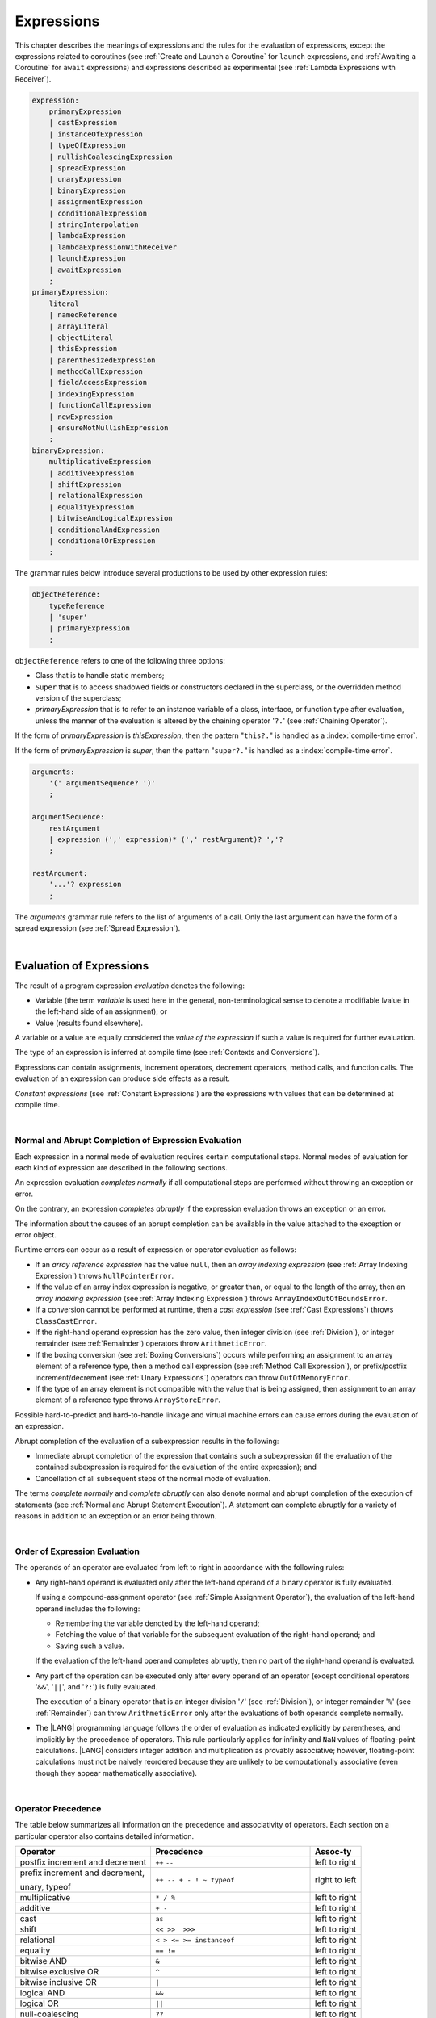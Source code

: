 ..
    Copyright (c) 2021-2025 Huawei Device Co., Ltd.
    Licensed under the Apache License, Version 2.0 (the "License");
    you may not use this file except in compliance with the License.
    You may obtain a copy of the License at
    http://www.apache.org/licenses/LICENSE-2.0
    Unless required by applicable law or agreed to in writing, software
    distributed under the License is distributed on an "AS IS" BASIS,
    WITHOUT WARRANTIES OR CONDITIONS OF ANY KIND, either express or implied.
    See the License for the specific language governing permissions and
    limitations under the License.

.. _Expressions:

Expressions
###########

.. meta:
    frontend_status: Partly

This chapter describes the meanings of expressions and the rules for the
evaluation of expressions, except the expressions related to coroutines
(see :ref:`Create and Launch a Coroutine` for ``launch`` expressions, and
:ref:`Awaiting a Coroutine` for ``await`` expressions) and expressions
described as experimental (see :ref:`Lambda Expressions with Receiver`).

.. index::
   evaluation
   expression
   coroutine
   launch expression
   await expression

.. code-block:: abnf

    expression:
        primaryExpression
        | castExpression
        | instanceOfExpression
        | typeOfExpression
        | nullishCoalescingExpression
        | spreadExpression
        | unaryExpression
        | binaryExpression
        | assignmentExpression
        | conditionalExpression
        | stringInterpolation
        | lambdaExpression
        | lambdaExpressionWithReceiver
        | launchExpression
        | awaitExpression
        ;
    primaryExpression:
        literal
        | namedReference
        | arrayLiteral
        | objectLiteral
        | thisExpression
        | parenthesizedExpression
        | methodCallExpression
        | fieldAccessExpression
        | indexingExpression
        | functionCallExpression
        | newExpression
        | ensureNotNullishExpression
        ;
    binaryExpression:
        multiplicativeExpression
        | additiveExpression
        | shiftExpression
        | relationalExpression
        | equalityExpression
        | bitwiseAndLogicalExpression
        | conditionalAndExpression
        | conditionalOrExpression
        ;

The grammar rules below introduce several productions to be used by other
expression rules:

.. code-block:: abnf

    objectReference:
        typeReference
        | 'super'
        | primaryExpression
        ;

``objectReference`` refers to one of the following three options:

- Class that is to handle static members;
- ``Super`` that is to access shadowed fields or constructors declared in the
  superclass, or the overridden method version of the superclass;
- *primaryExpression* that is to refer to an instance variable of a class,
  interface, or function type after evaluation, unless the manner of the
  evaluation is altered by the chaining operator '``?.``' (see
  :ref:`Chaining Operator`).

If the form of *primaryExpression* is *thisExpression*, then the pattern
"``this?.``" is handled as a :index:`compile-time error`.

If the form of *primaryExpression* is *super*, then the pattern "``super?.``"
is handled as a :index:`compile-time error`.

.. index::
   field
   constructor
   superclass
   overriding
   method
   variable
   expression
   instance variable
   class
   interface
   function type
   evaluation
   chaining operator
   pattern

.. code-block:: abnf

    arguments:
        '(' argumentSequence? ')'
        ;

    argumentSequence:
        restArgument
        | expression (',' expression)* (',' restArgument)? ','?
        ;

    restArgument:
        '...'? expression
        ;

The *arguments* grammar rule refers to the list of arguments of a call. Only
the last argument can have the form of a spread expression (see
:ref:`Spread Expression`).

.. index::
   argument
   spread operator
   spread expression

|

.. _Evaluation of Expressions:

Evaluation of Expressions
*************************

.. meta:
    frontend_status: Done
    todo: needs more investigation, too much failing CTS tests (mostly tests are buggy)

The result of a program expression *evaluation* denotes the following:

-  Variable (the term *variable* is used here in the general, non-terminological
   sense to denote a modifiable lvalue in the left-hand side of an assignment);
   or
-  Value (results found elsewhere).

.. index::
   evaluation
   expression
   variable
   lvalue
   assignment

A variable or a value are equally considered the *value of the expression*
if such a value is required for further evaluation.

The type of an expression is inferred at compile time (see
:ref:`Contexts and Conversions`).

Expressions can contain assignments, increment operators, decrement operators,
method calls, and function calls. The evaluation of an expression can produce
side effects as a result.

*Constant expressions* (see :ref:`Constant Expressions`) are the expressions
with values that can be determined at compile time.

.. index::
   variable
   value
   evaluation
   expression
   type
   assignment
   increment operator
   decrement operator
   method call
   function call
   side effect
   constant expression
   compile time

|

.. _Normal and Abrupt Completion of Expression Evaluation:

Normal and Abrupt Completion of Expression Evaluation
=====================================================

.. meta:
    frontend_status: Done

Each expression in a normal mode of evaluation requires certain computational
steps. Normal modes of evaluation for each kind of expression are described
in the following sections.

An expression evaluation *completes normally* if all computational steps
are performed without throwing an exception or error.

On the contrary, an expression *completes abruptly* if the expression
evaluation throws an exception or an error.

The information about the causes of an abrupt completion can be available
in the value attached to the exception or error object.

.. index::
   normal completion
   abrupt completion
   evaluation
   expression
   error
   exception
   value

Runtime errors can occur as a result of expression or operator evaluation as
follows:

-  If an *array reference expression* has the value ``null``, then an *array
   indexing expression* (see :ref:`Array Indexing Expression`) throws
   ``NullPointerError``.
-  If the value of an array index expression is negative, or greater than, or
   equal to the length of the array, then an *array indexing expression* (see
   :ref:`Array Indexing Expression`) throws ``ArrayIndexOutOfBoundsError``.
-  If a conversion cannot be performed at runtime, then a *cast expression*
   (see :ref:`Cast Expressions`) throws ``ClassCastError``.
-  If the right-hand operand expression has the zero value, then integer
   division (see :ref:`Division`), or integer remainder (see :ref:`Remainder`)
   operators throw ``ArithmeticError``.
-  If the boxing conversion (see :ref:`Boxing Conversions`) occurs while
   performing an assignment to an array element of a reference type, then a
   method call expression (see :ref:`Method Call Expression`), or prefix/postfix
   increment/decrement (see :ref:`Unary Expressions`) operators can throw
   ``OutOfMemoryError``.
-  If the type of an array element is not compatible with the value that is
   being assigned, then assignment to an array element of a reference type
   throws ``ArrayStoreError``.

.. index::
   predefined operator
   runtime error
   array reference expression
   value
   array access expression
   error
   array indexing expression
   array
   runtime
   cast expression
   integer division
   integer remainder
   operator
   remainder operator
   array element
   reference type
   array literal
   method call expression
   prefix
   postfix
   increment operator
   decrement operator
   array element type
   cast
   assignment

Possible hard-to-predict and hard-to-handle linkage and virtual machine errors
can cause errors during the evaluation of an expression.

Abrupt completion of the evaluation of a subexpression results in the following:

-  Immediate abrupt completion of the expression that contains such a
   subexpression (if the evaluation of the contained subexpression is required
   for the evaluation of the entire expression); and
-  Cancellation of all subsequent steps of the normal mode of evaluation.

The terms *complete normally* and *complete abruptly* can also denote
normal and abrupt completion of the execution of statements (see
:ref:`Normal and Abrupt Statement Execution`). A statement can complete
abruptly for a variety of reasons in addition to an exception or an error
being thrown.

.. index::
   normal completion
   abrupt completion
   execution
   statement
   error
   exception
   virtual machine
   expression
   subexpression
   evaluation
   linkage

|

.. _Order of Expression Evaluation:

Order of Expression Evaluation
==============================

.. meta:
    frontend_status: Done

The operands of an operator are evaluated from left to right in accordance with
the following rules:

-  Any right-hand operand is evaluated only after the left-hand operand of a
   binary operator is fully evaluated.

   If using a compound-assignment operator (see :ref:`Simple Assignment Operator`),
   the evaluation of the left-hand operand includes the following:

   - Remembering the variable denoted by the left-hand operand;
   - Fetching the value of that variable for the subsequent evaluation
     of the right-hand operand; and
   - Saving such a value.

   If the evaluation of the left-hand operand completes abruptly, then no
   part of the right-hand operand is evaluated.

-  Any part of the operation can be executed only after every operand of an
   operator (except conditional operators '``&&``', '``||``', and '``?:``')
   is fully evaluated.

   The execution of a binary operator that is an integer division '``/``' (see
   :ref:`Division`), or integer remainder '``%``' (see :ref:`Remainder`) can
   throw ``ArithmeticError`` only after the evaluations of both operands
   complete normally.
-  The |LANG| programming language follows the order of evaluation as indicated
   explicitly by parentheses, and implicitly by the precedence of operators.
   This rule particularly applies for infinity and ``NaN`` values of floating-point
   calculations.
   |LANG| considers integer addition and multiplication as provably associative;
   however, floating-point calculations must not be naively reordered because
   they are unlikely to be computationally associative (even though they appear
   mathematically associative).

.. index::
   operand
   order of evaluation
   expression
   operator
   evaluation
   binary operator
   compound-assignment operator
   simple assignment operator
   variable
   value
   abrupt completion
   operator
   error
   precedence
   operator precedence
   infinity
   NaN value
   floating-point calculation
   integer addition
   integer multiplication
   integer division
   associativity
   parenthesis

|

.. _Operator Precedence:

Operator Precedence
===================

.. meta:
    frontend_status: Done

The table below summarizes all information on the precedence and
associativity of operators. Each section on a particular operator
also contains detailed information.

.. index::
   precedence
   operator precedence
   operator
   associativity

+---------------------------------+--------------------------------------------+----------------+
|         **Operator**            |   **Precedence**                           | **Assoc-ty**   |
+=================================+============================================+================+
| postfix increment and decrement | ``++`` ``--``                              | left to right  |
+---------------------------------+--------------------------------------------+----------------+
| prefix increment and decrement, | ``++ -- + - ! ~ typeof``                   | right to left  |
|                                 |                                            |                |
| unary, typeof                   |                                            |                |
+---------------------------------+--------------------------------------------+----------------+
| multiplicative                  | ``* / %``                                  | left to right  |
+---------------------------------+--------------------------------------------+----------------+
| additive                        | ``+ -``                                    | left to right  |
+---------------------------------+--------------------------------------------+----------------+
| cast                            | ``as``                                     | left to right  |
+---------------------------------+--------------------------------------------+----------------+
| shift                           | ``<< >>  >>>``                             | left to right  |
+---------------------------------+--------------------------------------------+----------------+
| relational                      | ``< > <= >= instanceof``                   | left to right  |
+---------------------------------+--------------------------------------------+----------------+
| equality                        | ``== !=``                                  | left to right  |
+---------------------------------+--------------------------------------------+----------------+
| bitwise AND                     | ``&``                                      | left to right  |
+---------------------------------+--------------------------------------------+----------------+
| bitwise exclusive OR            | ``^``                                      | left to right  |
+---------------------------------+--------------------------------------------+----------------+
| bitwise inclusive OR            | ``|``                                      | left to right  |
+---------------------------------+--------------------------------------------+----------------+
| logical AND                     | ``&&``                                     | left to right  |
+---------------------------------+--------------------------------------------+----------------+
| logical OR                      | ``||``                                     | left to right  |
+---------------------------------+--------------------------------------------+----------------+
| null-coalescing                 | ``??``                                     | left to right  |
+---------------------------------+--------------------------------------------+----------------+
| ternary                         | ``?:``                                     | right to left  |
+---------------------------------+--------------------------------------------+----------------+
| assignment                      | ``= += -= %= *= /= &= ^= |= <<= >>= >>>=`` | right to left  |
+---------------------------------+--------------------------------------------+----------------+

.. index::
   precedence
   bitwise operator
   null-coalescing operator
   assignment
   shift operator
   cast operator
   equality operator
   postfix operator
   increment operator
   decrement operator
   prefix operator
   logical operator
   relational operator

|

.. _Evaluation of Arguments:

Evaluation of Arguments
=======================

.. meta:
    frontend_status: Done

An evaluation of arguments always progresses from left to right up to the first
error, or through the end of the expression; i.e., any argument expression is
evaluated after the evaluation of each argument expression to its left
completes normally (including comma-separated argument expressions that appear
within parentheses in method calls, constructor calls, class instance creation
expressions, or function call expressions).

If the left-hand argument expression completes abruptly, then no part of the
right-hand argument expression is evaluated.

.. index::
   evaluation
   argument
   error
   expression
   normal completion
   comma-separated argument expression
   method call
   constructor call
   class instance creation expression
   instance
   function call expression
   abrupt completion

|

.. _Evaluation of Other Expressions:

Evaluation of Other Expressions
===============================

.. meta:
    frontend_status: Done

These general rules cannot cover the order of evaluation of certain expressions
when they from time to time cause exceptional conditions. The order of
evaluation of the following expressions requires specific explanation:

-  Class instance creation expressions (see :ref:`New Expressions`);
-  :ref:`Array Creation Expressions`;
-  :ref:`Indexing Expressions`;
-  Method call expressions (see :ref:`Method Call Expression`);
-  Assignments involving indexing (see :ref:`Assignment`);
-  :ref:`Lambda Expressions`.

.. index::
   evaluation
   expression
   method call expression
   class instance creation expression
   array creation expression
   indexing expression
   assignment
   indexing
   lambda
   lambda expression

|

.. _Literal:

Literal
*******

.. meta:
    frontend_status: Done

Literals (see :ref:`Literals`) denote fixed and unchanging values. The type of
the literal (see :ref:`Literals`) is the type of the expression.

.. index::
   literal
   value

|

.. _Named Reference:

Named Reference
***************

.. meta:
    frontend_status: Done

An expression can have the form of a *named reference* as described by the
syntax rule as follows:

.. code-block:: abnf

    namedReference:
      qualifiedName typeArguments?
      ;

The type of a *named reference* expression is the type of the entity the 
*named reference* refers to.

*QualifiedName* (see :ref:`Names`) is an expression that consists of
dot-separated names. If *qualifiedName* consists of a single identifier, then
it is called a *simple name*.

*Simple name* refers to the following:

-  Entity declared in the current compilation unit;
-  Local variable or parameter of the surrounding function or method.

If not a *simple name*, *qualifiedName* refers to the following:

-  Entity imported from a compilation unit,
-  Entity exported from a namespace, or
-  Member of some class or interface.

If *typeArguments* are provided, then *qualifiedName* is a valid instantiation
of the generic method or function. Otherwise, a :index:`compile-time error`
occurs.

A :index:`compile-time error` also occurs in the following situations:

-  If a name referred by *qualifiedName* is undefined or inaccessible; or
-  If ambiguity occurs while resolving a name.

The type of a *named reference* is the type of the expression.

.. index::
   named reference
   expression
   simple name
   qualified name
   dot-separated name
   imported variable
   qualification
   qualified name
   compilation unit
   package
   field
   class property
   local variable
   surrounding function
   method parameter
   method
   instantiation
   generic method
   ambiguity

.. code-block:: typescript
   :linenos:

    import * as compilationUnitName from "someFile"

    class Type {}

    function foo (parameter: Type) {
      let local: Type = parameter /* 'parameter' here is the
          expression in the form of simple name, type of 'parameter' is the
          explcilty declared function parameter type */
      local = new Type () /* 'local' here is the expression in the
          form of simple name */
      local = compilationUnitName.someExportedVariable /* qualifiedName here
          refers to a variable imported from a compilation unit */
      let func = foo /* foo is a simple name of the function declared in this
          module, type of 'func' is the function type derived from the function
          'foo()' signature */

      goo() // goo is a undefined name - compile-time error
      let bar_ref = bar // bar is an ambiguous reference - compile-time error
    }

    function bar (p: string) {}
    function bar (p: number) {}

    function generic_function<T> () {}
    let instantiation = generic_function<string> /* type of 'instantiation' is
         a function type derived from the signature of instantiated function
         'generic_function<string> ()' */

|

.. _Array Literal:

Array Literal
*************

.. meta:
    frontend_status: Done
    todo: let x : int = [1,2,3][1] - valid?
    todo: let x = ([1,2,3][1]) - should be CTE, but it isn't
    todo: implement it properly for invocation context to get type from the context, not from the first element

*Array literal* is an expression that can be used to create an array or
tuple in some cases, and to provide some initial values:

.. code-block:: abnf

    arrayLiteral:
        '[' expressionSequence? ']'
        ;

    expressionSequence:
        expression (',' expression)* ','?
        ;

An *array literal* is a comma-separated list of *initializer expressions*
enclosed in '``[``' and '``]``'. A trailing comma after the last
expression in an array literal is ignored:

.. index::
   array literal
   expression
   value
   comma-separated list
   initializer expression
   trailing comma

.. code-block:: typescript
   :linenos:

    let x = [1, 2, 3] // ok
    let y = [1, 2, 3,] // ok, trailing comma is ignored

The type of the expression is the type of the *array literal*.

The number of initializer expressions enclosed in braces of the array
initializer determines the length of the array to be constructed.

If sufficient space is allocated for a new array, then a one-dimensional
array of the specified length is created. All elements of the array
are initialized to the values specified by initializer expressions.

.. index::
   initializer expression
   array initializer
   array
   one-dimensional array
   array element
   initialization
   initializer expression
   value

On the contrary, the evaluation of the array initializer completes abruptly
in the following situations:

-  If the space allocated for a new array is insufficient, and
   ``OutOfMemoryError`` is thrown; or
-  If some initialization expression completes abruptly.

.. index::
   evaluation
   array initializer
   abrupt completion
   array
   error
   initialization expression

Initializer expressions are executed from left to right. The *n*’th expression
specifies the value of the *n-1*’th element of the array.

Array literals can be nested (i.e., the initializer expression that specifies
an array element can be an array literal if that element is of an array type).

The type of an array literal is inferred by the following rules:

.. index::
   initializer expression
   execution
   value
   array element
   array literal
   array type
   type inference

-  If a context is available, then a type is inferred from the context. If
   successful, then the type of an array literal is the inferred type
   ``T[]``, ``Array<T>``, or tuple.
-  Otherwise, a type is to be inferred from the types of its elements.

More details of both cases are presented below.

.. index::
   type inference
   context
   array literal
   array element

|

.. _Array Type Inference from Context:

Array Type Inference from Context
=================================

.. meta:
    frontend_status: Done

The type of an array literal can be inferred from the context, including
explicit type annotation of a variable declaration, left-hand part type
of an assignment, call parameter type, or type of a cast expression:

.. index::
   type inference
   context
   array type
   array literal
   type
   type annotation
   variable declaration
   assignment
   call parameter type
   cast expression

.. code-block:: typescript
   :linenos:

    let a: number[] = [1, 2, 3] // ok, variable type is used
    a = [4, 5] // ok, variable type is used

    function min(x: number[]): number {
      let m = x[0]
      for (let v of x)
        if (v < m)
          m = v
      return m
    }
    min([1., 3.14, 0.99]); // ok, parameter type is used

    // Two-dimensional array initialization
    type Matrix = number[][]
    let m: Matrix = [[1, 2], [3, 4], [5, 6]]

    class aClass {}
    let b1: Array <aClass> = [new aClass, new aClass]
    let b2: Array <Number> = [ 1, 2, 3]
      /* Type of literal is inferred from the context
         taken from b1 and b2 declarations */

All valid conversions are applied to the initializer expression, i.e., each
initializer expression type must be compatible (see :ref:`Type Compatibility`)
with the array element type. Otherwise, a :index:`compile-time error` occurs.

.. index::
   conversion
   initializer expression
   compatible type
   type compatibility
   array element
   type
   compile-time error

.. code-block:: typescript
   :linenos:

    let value: number = 2
    let list: Object[] = [1, value, "hello", new Error()] // ok

In the example above, the first literal and 'value' are implicitly boxed to
``Number``, and the types of a string literal and the instance of type
``Error`` are compatible (see :ref:`Type Compatibility`) with ``Object``
because the corresponding classes are inherited from Object.

Note, that there are cases when every array or tuple element of primitve type
is boxed (see :ref:`Boxing Conversions`) according to the type of the context
creating a new array or tuple. Such transformation is performed during the
compile-time to ensure new array or tuple fits the context type.

.. code-block:: typescript
   :linenos:

    let array: Number[] = [1, 2, 3]   // assignment context
    function foo (array: Number[]) {}
    foo ([1, 2, 3])                   // call context
    [1, 2, 3] as Number[]             // casting conversion

    let tuple: [Number, Boolean] = [1, true]    // assignment context
    bar ([1, true])                             // call context
    function bar (tuple: [Number, Boolean]) {}
    [1, true] as [Number, Boolean]              // casting conversion

.. index::
   literal
   boxing
   string literal
   instance
   error
   type compatibility
   compatible type
   inheritance

If the type used in the context is a *tuple type* (see :ref:`Tuple Types`),
and types of all literal expressions are compatible with tuple type elements
at respective positions, then an array literal is of the tuple type.

.. code-block:: typescript
   :linenos:

    let tuple: [number, string] = [1, "hello"] // ok

    let incorrect: [number, string] = ["hello", 1] // compile-time error

If the type used in the context is a *union type* (see :ref:`Union Types`), then
it is necessary to try inferring the type of the array literal from its elements
(see :ref:`Array Type Inference from Types of Elements`). If successful, then
the type so inferred must be compatible with one of the types that form the
union type. Otherwise, a :index:`compile-time error` occurs:

.. code-block:: typescript
   :linenos:

    let union_of_arrays: number[] | string[] = [1, 2] // OK, type of literal is number[]
    let incorrect_union_of_arrays: number[] | string[] = [1, 2, "string"]
     /* compile-time error: (number|string)[] (type of the literal) is not compatible with
        number[] | string[] (type of the variable)
     */

.. index::
   tuple type
   context
   literal
   expression
   type
   array literal
   union type
   inference

|

.. _Array Type Inference from Types of Elements:

Array Type Inference from Types of Elements
===========================================

.. meta:
    frontend_status: Done

If the type of an array literal ``[`` ``expr``:sub:`1`, ``...`` , ``expr``:sub:`N` ``]``
cannot be inferred from the context, then the following algorithm is
used to infer it from initialization expressions:

.. #. If there is no expression (*N == 0*), then the type is ``Object[]``.

#. If there is no expression (*N == 0*), then the type  of the
   array literal cannot be inferred, and a :index:`compile-time error` occurs.

#. If the type of the expression cannot be determined, then the type of the
   array literal cannot be inferred, and a :index:`compile-time error` occurs.

#. If each initialization expression is of a numeric type (see
   :ref:`Numeric Types`), then the type is ``number[]``.

#. If all initialization expressions are of the same type ``T``, then the
   type is ``T[]``.

#. Otherwise, the type is constructed as union type ``T``:sub:`1` ``| ... |
   T``:sub:`N`, where ``T``:sub:`i` is the type of *expr*:sub:`i`.
   Union type normalization (see :ref:`Union Types Normalization`) is applied
   to this union type.

.. index::
   type inference
   array element
   array literal
   type
   context
   initialization expression
   expression
   compile-time error
   numeric type
   union type normalization
   union type

.. code-block:: typescript
   :linenos:

    let a = []                        // compile-time error, type cannot be inferred
    let b = ["a"]                     // type is string[]
    let c = [1, 2, 3]                 // type is number[]
    let d = ["a", 1, 3.14]            // type is (string | number)[]
    let e = [(): void => {}, new A()] // type is (() => void | A)[]

|

.. _Object Literal:

Object Literal
***************

.. meta:
    frontend_status: Done

*Object literal* is an expression that can be used to create a class
instance and to provide some initial values. In some cases it is more
convenient to use an *object literal* in place of a class instance creation
expression (see :ref:`New Expressions`):

.. index::
   object literal
   expression
   instance
   class instance
   creation expression

.. code-block:: abnf

    objectLiteral:
       '{' valueSequence? '}'
       ;

    valueSequence:
       nameValue (',' nameValue)* ','?
       ;

    nameValue:
       identifier ':' expression
       ;

An *object literal* is written as a comma-separated list of *name-value pairs*
enclosed in curly braces '``{``' and '``}``'. A trailing comma after the last
pair is ignored. Each *name-value pair* consists of an identifier and an
expression:

.. index::
   object literal
   comma-separated list
   name-value pair
   curly brace
   trailing comma
   identifier
   expression

.. code-block:: typescript
   :linenos:

    class Person {
      name: string = ""
      age: number = 0
    }
    let b : Person = {name: "Bob", age: 25}
    let a : Person = {name: "Alice", age: 18, } //ok, trailing comma is ignored

The type of an object literal is always some class ``C`` that is inferred from
the context. A type inferred from the context can be either a named class (see
:ref:`Object Literal of Class Type`), or an anonymous class created for the
inferred interface type (see :ref:`Object Literal of Interface Type`).

A :index:`compile-time error` occurs if:

-  The type of an object literal cannot be inferred from the context; or
-  The inferred type is not a class or interface type.
-  The inferred type has abstract methods (see :ref:`Abstract Methods`).
   **Note**. An abstract class without abstract methods can be used.

The type of the expression is the type of the *object literal*.

.. index::
   object literal
   inference
   named class
   anonymous class
   context
   class type
   anonymous class
   interface type
   compile-time error
   inferred type

.. code-block:: typescript
   :linenos:

    let p = {name: "Bob", age: 25} /* compile-time error, type is
        not inferred */

|

.. _Object Literal of Class Type:

Object Literal of Class Type
=============================

.. meta:
    frontend_status: Done

If class type ``C`` is inferred from the context, then the type of object
literal is ``C``:

.. index::
   object literal
   class type
   inference
   context

.. code-block:: typescript
   :linenos:

    class Person {
      name: string = ""
      age: number = 0
    }
    function foo(p: Person) { /*some code*/ }
    // ...
    let p: Person = {name: "Bob", age: 25} /* ok, variable type is
         used */
    foo({name: "Alice", age: 18}) // ok, parameter type is used

An identifier in each *name-value pair* must name a field of class ``C``,
or a field of any superclass of class ``C``.

A :index:`compile-time error` occurs if the identifier does not name an
*accessible member field* (see :ref:`Accessible`) in the type ``C``:

.. index::
   identifier
   name-value pair
   field
   superclass
   class
   compile-time error
   accessible member field
   scope

.. code-block:: typescript
   :linenos:

    class Friend {
      name: string = ""
      private nick: string = ""
      age: number
      sex?: "male"|"female"
    }
    // compile-time error, nick is private:
    let f: Friend = {name: "Alexander", age: 55, nick: "Alex"}

A :index:`compile-time error` occurs if the type of an expression in a
*name-value pair* is not compatible (see :ref:`Type Compatibility`) with the
field type:

.. code-block:: typescript
   :linenos:

    let f: Friend = {name: 123} /* compile-time error - type of right hand-side
    is not compatible to the type of the left hand-side */

If some class fields have default values (see :ref:`Default Values for Types`)
or explict initializers (see :ref:`Variable and Constant Declarations`), then
such fields can be skiped in the object literal.

.. code-block:: typescript
   :linenos:

    let f: Friend = {} /* OK, as name, nick, age, and sex have either default
                          value or explicit initializer */

If an object literal is to use class ``C``, then class ``C`` must have a
*parameterless* constructor (explicit or default) that is *accessible*
(see :ref:`Accessible`) in the class composite context.

A :index:`compile-time error` occurs if:

-  ``C`` contains no parameterless constructor; or
-  No constructor is accessible (see :ref:`Accessible`).

These situations are presented in the examples below:

.. index::
   compile-time error
   expression
   type
   name-value pair
   compatibility
   field type
   accessibility
   constructor
   context
   parameterless constructor
   class composite context
   object literal
   access

.. code-block:: typescript
   :linenos:

    class C {
      constructor (x: number) {}
    }
    // ...
    let c: C = {} /* compile-time error - no parameterless
           constructor */

.. code-block:: typescript
   :linenos:

    class C {
      private constructor () {}
    }
    // ...
    let c: C = {} /* compile-time error - constructor is not
        accessible */

If a class has accessors (see :ref:`Accessor Declarations`) for a property,
and its setter is provided, then this property can be used as a part of an
object literal. Otherwise, a :index:`compile-time error` occurs:

.. code-block:: typescript
   :linenos:

    class OK {
        set attr (attr: number) {}
    }
    const a: OK = {attr: 666} // OK, as the setter be called

    class CTE {
        get attr (): number { return 666 }
    }
    const b: CTE = {attr: 666} // compile-time error - no setter for 'attr'

|

.. _Object Literal of Interface Type:

Object Literal of Interface Type
================================

.. meta:
    frontend_status: Done

If the interface type ``I`` is inferred from the context, then the type of the
object literal is an anonymous class implicitly created for interface ``I``:

.. code-block:: typescript
   :linenos:

    interface Person {
      name: string
      age: number
    }
    let b: Person = {name: "Bob", age: 25}

In the example above, the type of *b* is an anonymous class that contains the
same fields as the interface ``I`` properties.

If some interface properties are of an optional type, then such properties can
be skipped in an object literal as their default values are *undefined* (see
:ref:`Default Values for Types`) according to the union type nature (see
:ref:`Variable Declarations`):

.. code-block:: typescript
   :linenos:

    interface Person {
      name: string
      age: number
      sex?: "male"|"female"
    }
    let b: Person = {name: "Bob", age: 25}
         // 'sex' field will have 'undefined' value

The interface type ``I`` must contain properties only. A :index:`compile-time error`
occurs if interface type ``I`` contains a method:

.. index::
   object literal
   interface type
   inference
   context
   anonymous class
   interface
   anonymous class
   property
   method
   compile-time error

.. code-block:: typescript
   :linenos:

    interface I {
      name: string
      foo()
    }
    let i : I = {name: "Bob"} // compile-time error, interface has methods

If an interface has accessors (see :ref:`Accessor Declarations`) for some
property, and the property is used in an object literal, then a
:index:`compile-time error` occurs:

.. code-block:: typescript
   :linenos:

    interface I1 {
        set attr (attr: number)
    }
    const a: I1 = {attr: 666} /* compile-time error - 'attr' cannot be used
                                 in object literal */

    interface I2 {
        get attr (): number
    }
    const b: I2 = {attr: 666} /* compile-time error - 'attr' cannot be used
                                 in object literal */

|

.. _Object Literal of Record Type:

Object Literal of ``Record`` Type
=================================

.. meta:
    frontend_status: Done

Generic type ``Record<Key, Value>`` (see :ref:`Record Utility Type`) is used
to map properties of a type (type ``Key``) to another type (type ``Value``).
A special form of object literal is used to initialize the value of such
type:

.. index::
   object literal
   generic type
   record type
   type property
   type value
   type key
   initialization
   value

.. code-block:: abnf

    recordLiteral:
       '{' keyValueSequence? '}'
       ;

    keyValueSequence:
       keyValue (',' keyValue)* ','?
       ;

    keyValue:
       expression ':' expression
       ;

The first expression in ``keyValue`` denotes a key and must be of type ``Key``.
The second expression denotes a value and must be of type ``Value``:

.. index::
   expression
   key
   value

.. code-block:: typescript

    let map: Record<string, number> = {
        "John": 25,
        "Mary": 21,
    }

    console.log(map["John"]) // prints 25

.. code-block:: typescript

    interface PersonInfo {
        age: number
        salary: number
    }
    let map: Record<string, PersonInfo> = {
        "John": { age: 25, salary: 10},
        "Mary": { age: 21, salary: 20}
    }

If a key is a union type consisting of literals, then all variants must be
listed in the object literal. Otherwise, a :index:`compile-time error` occurs:

.. index::
   key
   union type
   literal
   object literal
   compile-time error

.. code-block:: typescript

    let map: Record<"aa" | "bb", number> = {
        "aa": 1,
    } // compile-time error: "bb" key is missing

|

.. _Object Literal Evaluation:

Object Literal Evaluation
=========================

.. meta:
    frontend_status: Done

The evaluation of an object literal of type ``C`` (where ``C`` is either
a named class type or an anonymous class type created for the interface)
is to be performed by the following steps:

-  A parameterless constructor is executed to produce an instance *x* of
   class ``C``. The execution of the object literal completes abruptly
   if so does the execution of the constructor.

-  Name-value pairs of the object literal are then executed from left to
   right in the textual order they occur in the source code. The execution
   of a name-value pair includes the following:

   -  Evaluation of the expression; and
   -  Assignment of the value of expression to the corresponding field
      of *x* as its initial value. This rule also applies to *readonly* fields.

.. index::
   object literal
   evaluation
   named class
   anonymous class
   interface
   parameterless constructor
   constructor
   instance
   execution
   abrupt completion
   name-value pair
   field
   value
   expression
   assignment
   literal type
   readonly field

The execution of an object literal completes abruptly if so does
the execution of a name-value pair.

An object literal completes normally with the value of a newly
initialized class instance if so do all name-value pairs.

.. index::
   execution
   object literal
   abrupt completion
   normal completion
   name-value pair
   evaluation
   initialization
   class instance

|

.. _spread Expression:

Spread Expression
*****************

.. meta:
    frontend_status: Done

.. code-block:: abnf

    spreadExpression:
        '...' expression
        ;

*Spread expression* can be used only within an array literal (see
:ref:`Array Literal`) or argument passing. The *expression* must be of
array type (see :ref:`Array Types`) or tuple type (see :ref:`Tuple Types`).
Otherwise, a :index:`compile-time error` occurs.

A *spread expression* for arrays or tuples can be evaluated as follows:

-  By the compiler at compile time if *expression* is constant (see
   :ref:`Constant Expressions`);
-  At runtime otherwise.

An array or tuple referred by the *expression* is broken by the evaluation into
a sequence of values. This sequence is used where a *spread expression* is used.
It can be an assignment, a call of a function, method, or constructor.
A sequence of types of these values is the type of the *spread expression*.

.. index::
   spread expression
   array literal
   argument
   expression
   array type
   tuple type
   runtime
   compiler
   evaluation
   call
   function
   method
   constructor
   assignment

.. code-block:: typescript
   :linenos:

    let array1 = [1, 2, 3]
    let array2 = [4, 5]
    let array3 = [...array1, ...array2] // spread array1 and array2 elements
       // while building new array literal during compile-time
    console.log(array3) // prints [1, 2, 3, 4, 5]

    foo (...array2)  // spread array2 elements into arguments of the foo() call
    function foo (...array: number[]) {
      console.log (array)
    }

    run_time_spread_application1 (array1, array2) // prints [1, 2, 3, 666, 4, 5]
    function run_time_spread_application1 (a1: number[], a2: number[]) {
      console.log ([...a1, 666, ...a2])
        // array literal will be built at runtime
    }

    let tuple1: [number, string, boolean] = [1, "2", true]
    let tuple2: [number, string] = [4, "5"]
    let tuple3: [number, string, boolean, number, string] = [...tuple1, ...tuple2] // spread tuple1 and tuple2 elements
       // while building new tuple object during compile-time
    console.log(tuple3) // prints [1, "2", true, 4, "5"]

    bar (...tuple2)  // spread tuple2 elements into arguments of the foo() call
    function bar (...tuple: [number, string]) {
      console.log (tuple)
    }

    run_time_spread_application2 (tuple1, tuple2) // prints [1, "2", true, 666, 4, "5"]
    function run_time_spread_application2 (a1: [number, string, boolean], a2: [number, string]) {
      console.log ([...a1, 666, ...a2])
        // such array literal will be built at runtime
    }

**Note**. If an array is spread while calling a function, then an appropriate
parameter must be of the spread array kind. If an array is spread into a
sequence of ordinary parameters, then a :index:`compile-time error` occurs:

.. code-block:: typescript
   :linenos:

    let an_array = [1, 2]
    bar (...an_array) // compile-time error
    function bar (n1: number, n2: number) { ... }

**Note**. If a tuple is spread while calling a function, then an appropriate
parameter must be of the spread tuple kind. If a tuple is spread into a
sequence of ordinary parameters, then a :index:`compile-time error` occurs:

.. code-block:: typescript
   :linenos:

    let a_tuple: [number, string] = [1, "2"]
    bar (...a_tuple) // compile-time error
    function bar (n1: number, n2: string) { ... }

.. index::
   spread
   function call
   parameter
   tuple
   spread array
   array
   parameter

|

.. _Parenthesized Expression:

Parenthesized Expression
************************

.. meta:
    frontend_status: Done

.. code-block:: abnf

    parenthesizedExpression:
        '(' expression ')'
        ;

The type and the value of a parenthesized expression are the same as those of
the contained expression.

.. index::
   parenthesized expression
   type
   value
   contained expression

|

.. _this Expression:

``this`` Expression
*******************

.. meta:
    frontend_status: Done

.. code-block:: abnf

    thisExpression:
        'this'
        ;

The keyword ``this`` can be used as an expression in the body of an instance
method of a class (see :ref:`Method Body`) or interface (see
:ref:`Default Interface Method Declarations`). The type of *this* expression
is the appropriate class or interface type.

It can be used in a lambda expression only if it is allowed in the context
in which the lambda expression occurs.

The keyword ``this`` in a *direct call* ``this(`` *arguments* ``)`` expression
can only be used in the explicit constructor call statement (see
:ref:`Explicit Constructor Call`).

The keyword ``this`` can also be used in the body of a function with receiver
(see :ref:`Functions with Receiver`). The type of *this* expression is the
declared type of the parameter ``this`` in a function.

A :index:`compile-time error` occurs if the keyword ``this`` appears elsewhere.

.. index::
   compile-time error
   keyword this
   expression
   instance method
   method body
   class
   enum
   interface
   lambda expression
   direct call expression
   explicit constructor call statement
   constructor
   constructor call statement

The keyword ``this`` used as a primary expression denotes a value that is a
reference to the following:

-  Object for which the instance method is called; or
-  Object being constructed.

The parameter ``this`` in a lambda body and in the surrounding context denote
the same value.

The class of the actual object referred to at runtime can be ``T`` if ``T`` is
a class type, or a class compatible (see :ref:`Type Compatibility`) with ``T``.

.. index::
   keyword this
   primary expression
   value
   instance method
   instance method call
   object
   lambda body
   surrounding context
   compatibility
   class
   runtime
   class type
   class

|

.. _Field Access Expression:

Field Access Expression
***********************

.. meta:
    frontend_status: Done

*Field access expression* can access a field of an object to which an object
reference refers. The object reference can have different forms as described
in detail in :ref:`Accessing Current Object Fields` and
:ref:`Accessing Superclass Fields`.

.. index::
   field access expression
   access
   field
   superclass
   object reference

.. code-block:: abnf

    fieldAccessExpression:
        objectReference ('.' | '?.') identifier
        ;

A *field access expression* that contains '``?.``' (see :ref:`Chaining Operator`)
is called *safe field access* because it handles nullish object references
safely.

If object reference evaluation completes abruptly, then so does the entire
field access expression.

An object reference used to access a field must be a non-nullish reference
type ``T``. Otherwise, a :index:`compile-time error` occurs.

A field access expression is valid if the identifier refers to an accessible
(see :ref:`Accessible`) member field in type ``T``. A :index:`compile-time error`
occurs otherwise.

The type of a *field access expression* is the type of the member field.

.. index::
   access
   field
   field access expression
   safe field access
   nullish object reference
   abrupt completion
   non-nullish type
   reference type
   compile-time error
   member field
   identifier
   accessible member field

|

.. _Accessing Current Object Fields:

Accessing Current Object Fields
===============================

.. meta:
    frontend_status: Done

The result of a field access expression is computed at runtime as described
below.

a. *Static* field access (*objectReference* is evaluated in the form *typeReference*)

The evaluation of *typeReference* is performed. The result of a *field access
expression* of a static field in a class is as follows:

-  ``variable`` if the field is not ``readonly``. The resultant value can
   be changed later.

-  ``value`` if the field is ``readonly``, except where *field access* occurs
   in a class initializer (see :ref:`Class Initializer`).

.. index::
   access
   runtime
   field access expression
   object reference expression
   evaluation
   static field
   interface
   class variable
   type
   const field
   field
   field access
   variable
   readonly
   class
   static initializer
   class initializer
   variable initializer

b. *Instance* field access (*objectReference* is evaluated in the form *primaryExpression*)

The evaluation of *primaryExpression* is performed. The result of *field
access expression* of an instance field in a class or interface is as follows:

-  ``variable`` if the field is not ``readonly``. The resultant value can
   be changed later.

-  ``value`` if the field is ``readonly``, except where *field access* occurs
   in a constructor (see :ref:`Constructor Declaration`).

Only the *primaryExpression* type (not class type of an actual object
referred at runtime) is used to determine the field to be accessed.

.. index::
   instance field access
   field access
   field access expression
   interface
   variable
   readonly
   object reference expression
   evaluation
   access
   runtime
   initializer
   instance initializer
   constructor
   field access
   reference type
   class type

|

.. _Accessing Superclass Fields:

Accessing Superclass Fields
===========================

.. meta:
    frontend_status: Done

The form ``super.identifier`` refers to the field named ``identifier`` of the
current object that is inherited by or declared in the superclass, and shadowed
by another field of the current object's class type.

The forms that use the keyword ``super`` are valid only in:

-  Instance methods;
-  Instance initializers;
-  Constructors of a class; or
-  Initializers of an instance variable of a class.

A :index:`compile-time error` occurs if forms with the keyword ``super`` are found:

-  Elsewhere;
-  In the declaration of class ``Object`` (since ``Object`` has no superclass).

The field access expression *super.f* is handled in the same way as the
expression *this.f* in the body of class ``S``. Assuming that *super.f*
appears within class ``C``, *f* is accessible (see :ref:`Accessible`) in *S* from
class ``C`` while:

-  Direct superclass of ``C`` is class ``S``;
-  Direct superclass of the class denoted by ``T`` is a class with ``S``
   as its fully qualified name.

A :index:`compile-time error` occurs otherwise (particularly if the current
class is not ``T``).

.. index::
   access
   superclass field
   class type
   identifier
   instance method
   instance initializer
   accessibility
   superclass
   constructor
   instance variable
   keyword super
   instance initializer
   initializer
   compile-time error
   Object
   field access expression
   direct superclass
   qualified name

|

.. _Method Call Expression:

Method Call Expression
**********************

.. meta:
    frontend_status: Done

A *method call expression* calls a static or instance method of a class or
an interface.

.. index::
   method call expression
   static method
   instance method
   class
   interface

.. code-block:: abnf

    methodCallExpression:
        objectReference ('.' | '?.') identifier typeArguments? arguments block?
        ;

The syntax form that has a block associated with the method call is a special
form called *trailing lambda call* (see :ref:`Trailing Lambdas` for details).

A method call with '``?.``' (see :ref:`Chaining Operator`) is called a
*safe method call* because it handles nullish values safely.

Resolving a method at compile time is more complicated than resolving a field
because method overloading (see :ref:`Class Method Overloading`) can occur.

There are several steps that determine and check the method to be called at
compile time (see :ref:`Step 1 Selection of Type to Use`,
:ref:`Step 2 Selection of Method`, and
:ref:`Step 3 Checking Method Modifiers`).

.. index::
   compile-time error
   trailing lambda call
   type argument
   method call
   chaining operator
   safe method call
   nullish value
   method resolution
   method modifier
   compile time
   field resolution
   method overloading
   semantic correctness check

|

.. _Step 1 Selection of Type to Use:

Step 1: Selection of Type to Use
================================

.. meta:
    frontend_status: Done

The *object reference* is used to determine the type in which to search for the
method. Three forms of *object reference* are possible:

.. table::
   :widths: 40, 60

   ============================== =================================================================
    **Form of object reference**   **Type to use**
   ============================== =================================================================
   ``typeReference``               Type denoted by ``typeReference``.
   ``expression`` of type *T*      ``T`` if ``T`` is a class, interface, or union; ``T``’s constraint (:ref:`Type Parameter Constraint`) if ``T`` is a type parameter. A :index:`compile-time error` occurs otherwise.
   ``super``                       The superclass of the class that contains the method call.
   ============================== =================================================================

.. index::
   type
   object reference
   method identifier
   compile-time error
   expression
   identifier
   interface
   superclass
   class
   method call
   type parameter constraint

|

.. _Step 2 Selection of Method:

Step 2: Selection of Method
===========================

.. meta:
    frontend_status: Done

After the type to use is known, the method to call must be determined. |LANG|
supports overloading, and more than one method can be accessible under the
method name used in the call.

All accessible methods are called *potentially applicable candidates*, and
:ref:`Overload Resolution` is used to select the method to call. If *overload
resolution* can definitely select a single method, then this method is called.
Otherwise, a :index:`compile-time error` occurs as more than one applicable
method is available (no method to call, or ambiguity).

.. index::
   overload resolution
   method call
   potentially applicable candidate
   accessible method
   access

|

.. _Step 3 Checking Method Modifiers:

Step 3: Checking Method Modifiers
=================================

.. meta:
    frontend_status: Done

In this step, the single method to call is known, and the following set of
semantic checks must be performed:

-  If the method call has the form ``typeReference.identifier``, then
   ``typeReference`` refers to a class, and the method must be declared
   ``static``. Otherwise, a :index:`compile-time error` occurs.

-  If the method call has the form ``expression.identifier``, then the method
   must not be declared ``static``. Otherwise, a :index:`compile-time error`
   occurs.

-  If the method call has the form ``super.identifier``, then the method must
   not be declared ``abstract`` or ``static``. Otherwise, a
   :index:`compile-time error` occurs.

.. index::
   method call
   semantic check
   static method call
   abstract method call
   type argument

.. _Type of Method Call Expression:

Type of Method Call Expression
==============================

.. meta:
    frontend_status: None

The type of the *method call expression* is the return type of the method.

.. code-block:: typescript
   :linenos:

    class A {
       static method() { console.log ("Static method() is called") }
       method() { console.log ("Instance method() is called") }
    }


    let x = A.method()     // compile-time error as void cannot be used as type annotation
    A.method ()            // OK
    let y = new A.mehtod() // compile-time error as void cannot be used as type annotation
    new A.mehtod()         // OK

|

.. _Function Call Expression:

Function Call Expression
************************

.. meta:
    frontend_status: Done

*Function call expression* is used to call a function (see
:ref:`Function Declarations`), a variable of a function type
(:ref:`Function Types`), or a lambda expression (see :ref:`Lambda Expressions`):

.. code-block:: abnf

    functionCallExpression:
        expression ('?.' | typeArguments)? arguments block?
        ;

A special syntactic form that contains a block associated with the function
call is called *trailing lambda call* (see :ref:`Trailing Lambdas` for details).

A :index:`compile-time error` occurs if the expression type is one of the
following:

-  Different than the function type;
-  Nullish but without '``?.``' (see :ref:`Chaining Operator`).

.. index::
   function call expression
   function call
   function type
   trailing lambda call
   lambda expression
   compile-time error
   type argument
   expression type
   function type
   nullish type
   chaining operator

If the operator '``?.``' (see :ref:`Chaining Operator`) is present, and the
*expression* evaluates to a nullish value, then:

-  *Arguments* are not evaluated;
-  Call is not performed; and
-  Result of *functionCallExpression* is not produced as a consequence.

The function call is *safe* because it handles nullish values properly.

.. index::
   chaining operator
   expression
   evaluation
   nullish value
   semantic correctness check
   undefined
   function call

The following important situations depend on the form of expression in a call,
and require different semantic checks:

- The form of expression in the call is *qualifiedName*, and *qualifiedName*
  refers to an accessible function (:ref:`Function Declarations`), or to a set
  of accessible overloaded functions.

  In this case, all accessible functions are *potentially applicable candidates*.
  :ref:`Overload Resolution` is used to select the function to call.
  If *overload resolution* can definitely select a single function, then this
  function is called.
  Otherwise (i.e., if there is no function to call, or if there is ambiguity
  caused where more than one applicable function is available), a
  :index:`compile-time error` occurs.

- All other forms of expression.

  In this case, *overload resolution* is not required as the expression
  determines the entity to call unambiguously. Semantic check is performed
  in accordance with :ref:`Compatibility of Call Arguments`.

.. index::
   overload resolution
   expression
   semantic check
   function call
   potentially applicable candidate
   accessibility
   qualified name
   function

The example below represents different forms of function calls:

.. code-block:: typescript
   :linenos:

    function foo() { console.log ("Function foo() is called") }
    foo() // function call uses function name to call it

    call (foo)            // top-level function passed
    call ((): void => { console.log ("Lambda is called") }) // lambda is passed
    call (A.method)       // static method
    call ((new A).method) // instance method is passed

    class A {
       static method() { console.log ("Static method() is called") }
       method() { console.log ("Instance method() is called") }
    }

    function call (callee: () => void) {
       callee() // function call uses parameter name to call any functional object passed as an argument
    }

    ((): void => { console.log ("Lambda is called") }) () // function call uses lambda expression to call it

    let x = foo() // compile-time error as void cannot be used as type annotation

The type of the *function call expression* is the return type of the function.

|

.. _Indexing Expressions:

Indexing Expressions
********************

.. meta:
    frontend_status: Done

*Indexing expressions* are used to access elements of arrays (see
:ref:`Array Types`) and ``Record`` instances (see :ref:`Record Utility Type`).
Indexing expressions can also be applied to instances of indexable types (see
:ref:`Indexable Types`):

.. code-block:: abnf

    indexingExpression:
        expression ('?.')? '[' expression ']'
        ;

Any *indexing expression* has two subexpressions as follows:

-  *Object reference expression* before the left bracket; and
-  *Index expression* inside the brackets.

.. index::
   indexing expression
   indexable type
   access
   array element
   array type
   record instance
   record utility type
   subexpression
   object reference expression
   index expression

If the operator '``?.``' (see :ref:`Chaining Operator`) is present in an
indexing expression, then:

-  If an object reference expression is not of a nullish type, then the
   chaining operator has no effect.
-  Otherwise, object reference expression must be checked to nullish
   value. If the value is ``undefined`` or ``null``,
   then the evaluation of the entire surrounding *primary expression* stops.
   The result of the entire primary expression is then ``undefined``.

If no '``?.``' is present in an indexing expression, then object reference
expression must be an array type or the ``Record`` type. Otherwise, a
:index:`compile-time error` occurs.

.. index::
   chaining operator
   indexing expression
   object reference expression
   expression
   primary expression
   array type
   nullish type
   record type
   compile-time error
   reference expression
   evaluation
   nullish value

|

.. _Array Indexing Expression:

Array Indexing Expression
=========================

.. meta:
    frontend_status: Partly
    todo: implement floating point index support - #14001

*Index expression* for array indexing must be of a numeric type (see
:ref:`Numeric Types`).

If an *index expression* is of type ``number`` or other floating-point type,
and the fractional part differs from 0, then errors occur as follows:

-  A runtime error, if the situation is identified during program execution;
   and
-  A :index:`compile-time error`, if the situation is detected during
   compilation.

A numeric types conversion (see :ref:`Primitive Types Conversions`) is
performed on an *index expression* to ensure that the resultant type is ``int``.
Otherwise, a :index:`compile-time error` occurs.

If the chaining operator '``?.``' (see :ref:`Chaining Operator`) is present,
and after its application the type of *object reference expression* is an array
type ``T[]``, then it makes a valid *array reference expression*, and the type
of the array indexing expression is ``T``.

The result of an array indexing expression is a variable of type ``T`` (i.e., an
element of the array selected by the value of that *index expression*).

It is essential that, if type ``T`` is a reference type, then the fields of
array elements can be modified by changing the resultant variable fields:

.. index::
   array indexing
   index expression
   numeric type
   array element
   floating-point type
   runtime error
   object reference expression
   chaining operator
   array type
   conversion
   predefined numeric type
   compile-time error
   variable field
   reference expression
   reference type
   array

.. code-block:: typescript
   :linenos:

    let names: string[] = ["Alice", "Bob", "Carol"]
    console.log(name[1]) // prints Bob
    string[1] = "Martin"
    console.log(name[1]) // prints Martin

    class RefType {
        field: number = 666
    }
    const objects: RefType[] = [new RefType(), new RefType()]
    const object = objects [1]
    object.field = 777            // change the field in the array element
    console.log(objects[0].filed) // prints 666
    console.log(objects[1].filed) // prints 777

    let an_array = [1, 2, 3]
    let element = an_array [3.5] // Compile-time error
    function foo (index: number) {
       let element = an_array [index]
          // Runtime-time error if index is not integer
    }

An array indexing expression evaluated at runtime behaves as follows:

-  Object reference expression is evaluated first.
-  If the evaluation completes abruptly, then so does the indexing
   expression, and the index expression is not evaluated.
-  If the evaluation completes normally, then the index expression is evaluated.
   The resultant value of the object reference expression refers to an array.
-  If the index expression value of an array is less than zero, greater than
   or equal to that array’s *length*, then the ``ArrayIndexOutOfBoundsError``
   is thrown.
-  Otherwise, the result of the array access is a type ``T`` variable within
   the array selected by the value of the index expression.

.. code-block:: typescript
   :linenos:

    function setElement(names: string[], i: number, name: string) {
        names[i] = name // run-time error, if 'i' is out of bounds
    }

.. index::
   array
   indexing expression
   index expression
   evaluation
   object reference expression
   abrupt completion
   normal completion
   reference expression
   error
   variable

|

.. _Record Indexing Expression:

Record Indexing Expression
==========================

.. meta:
    frontend_status: Done

*Index expression* for a ``Record<Key, Value>`` indexing (see
:ref:`Record Utility Type`) must be of type ``Key``.

The following two cases are to be considered separately:

1. Type ``Key`` is a union that contains literal types only;
2. Other cases.

**Case 1.** If type ``Key`` is a union that contains literal types only, then
an *index expression* can only be one of the literals listed in the type.
The result of the indexing expression is of type ``Value``.

.. code-block-meta:

.. code-block:: typescript
   :linenos:

    type Keys = 'key1' | 'key2' | 'key3'

    let x: Record<Keys, number> = {
        'key1': 1,
        'key2': 2,
        'key3': 4,
    }
    let y = x['key2'] // y value is 2

.. index::
   index expression
   key
   union
   literal type
   literal
   value
   type

A :index:`compile-time error` occurs if an index expression is not a valid
literal:

.. code-block:: typescript
   :linenos:

    console.log(x['key4']) // compile-time error
    x['another key'] = 5 // compile-time error

The compiler guarantees that an object of ``Record<Key, Value>`` for this type
``Key`` contains values for all ``Key`` keys.

**Case 2.** An *index expression* has no restriction.
The result of an indexing expression is of type ``Value | undefined``.

.. code-block-meta:

.. code-block:: typescript
   :linenos:

    let x: Record<number, string> = {
        1: "hello",
        2: "buy",
    }

    function foo(n: number): string | undefined {
        return x[n]
    }

    function bar(n: number): string {
        let s = x[n]
        if (s == undefined) { return "no" }
        return s!
    }

    foo(3) // prints "undefined"
    bar(3) // prints "no"

    let y = x[3]

.. index::
   index expression
   literal
   key
   compiler
   value
   indexing expression

The type of *y* in the code above is ``string | undefined``. The value of
*y* is ``undefined``.

An indexing expression evaluated at runtime behaves as follows:

-  Object reference expression is evaluated first.
-  If the evaluation completes abruptly, then so does the indexing
   expression, and the index expression is not evaluated.
-  If the evaluation completes normally, then the index expression is
   evaluated.
   The resultant value of the object reference expression refers to a ``record``
   instance.
-  If the ``record`` instance contains a key defined by the index expression,
   then the result is the value mapped to the key.
-  Otherwise, the result is the literal ``undefined``.

.. index::
   type
   value
   reference type
   key
   indexing expression
   index expression
   object reference expression
   abrupt completion
   normal completion
   literal
   record instance

|

.. _Chaining Operator:

Chaining Operator
*****************

.. meta:
    frontend_status: Done

The *chaining operator* '``?.``' is used to effectively access values of
nullish types. It can be used in the following contexts:

- :ref:`Field Access Expression`,
- :ref:`Method Call Expression`,
- :ref:`Function Call Expression`,
- :ref:`Indexing Expressions`.

If the value of the expression to the left of '``?.``' is ``undefined`` or
``null``, then the evaluation of the entire surrounding *primary expression*
stops. The result of the entire primary expression is then ``undefined``. Thus
the type of the entire primary expression is the union ``undefined`` |
*non-nullish type of the entire primary expression*:

.. code-block-meta:

.. code-block:: typescript
   :linenos:

    class Person {
        name: string
        spouse?: Person = undefined
        constructor(name: string) {
            this.name = name
        }
    }

    let bob = new Person("Bob")
    console.log(bob.spouse?.name) // prints "undefined"
       // the type of bob.spouse?.name is undefined|string

    bob.spouse = new Person("Alice")
    console.log(bob.spouse?.name) // prints "Alice"
       // the type of bob.spouse?.name is undefined|string

If an expression is not of a nullish type, then the chaining operator has
no effect.

A :index:`compile-time error` occurs if a chaining operator is placed in the
context where a variable is expected, e.g., in the left-hand-side expression of
an assignment (see :ref:`Assignment`) or expression
(see :ref:`Postfix Increment`, :ref:`Postfix Decrement`,
:ref:`Prefix Increment` or :ref:`Prefix Decrement`).

.. index::
   expression
   evaluation
   nullish value
   nullish type
   function call
   method call
   primary expression
   evaluation
   chaining operator
   access
   value
   field access expression

|

.. _New Expressions:

``New`` Expressions
*******************

.. meta:
    frontend_status: Done

Operation ``new`` instantiates an object of type  ``class`` or ``array``:

.. code-block:: abnf

    newExpression:
        newClassInstance
        | newArrayInstance
        ;

A *class instance creation expression* creates a new object that is an instance
of the specified class described in full detail below.

The creation of array instances is an experimental feature discussed in
:ref:`Array Creation Expressions`.

.. index::
   expression
   instantiation
   class instance creation expression
   class
   array
   object
   instance
   creation
   array instance
   array creation expression

.. code-block:: abnf

    newClassInstance:
        'new' typeArguments? typeReference arguments?
        ;

*Class instance creation expression* specifies a class to be instantiated.
It optionally lists all actual arguments for the constructor.

*Class instance creation expression* can throw an error or
an exception (see :ref:`Error Handling`, :ref:`Constructor Declaration`).

The execution of a class instance creation expression is performed as follows:

-  New instance of class is created;
-  Constructor of class is called to fully initialize the created
   instance.

The validity of the constructor call is similar to the validity of the method
call as discussed in :ref:`Step 2 Selection of Method`, except the cases
discussed in :ref:`Constructor Body`.

A :index:`compile-time error` occurs if ``typeReference`` is a type parameter.

.. index::
   class instance creation expression
   instantiation
   argument
   constructor
   instance creation expression
   instance
   error
   expression
   standalone expression
   assignment context
   call context
   class instance
   constructor
   method validity
   semantic correctness check
   type parameter

|

.. _Cast Expressions:

``Cast`` Expressions
********************

.. meta:
    frontend_status: Done

*Cast expression* applies *cast operator* ``as`` to an *expression* by issuing
a value of a specified type.

.. code-block:: abnf

    castExpression:
        expression 'as' type
        ;

.. code-block:: typescript
   :linenos:

    class X {}

    let x1 : X = new X()
    let ob : Object = x1 as Object
    let x2 : X = ob as X

The cast operator converts the value *V* of one type (as denoted by the
expression) at runtime to a value of another type.

The cast expression introduces the target type for the casting context (see
:ref:`Casting Contexts and Conversions`). The target type can be either
``type`` or ``typeReference``.

.. index::
   cast operator
   cast expression
   expression
   conversion
   value
   runtime
   casting context
   type

Cast expression type is always the target type.

The result of a cast expression is a value, not a variable (even if the operand
expression is a variable).

A :index:`compile-time error` occurs if the cast operator cannot convert the
compile-time type of the operand to the target type specified by the cast
operator.

If the casting conversion cannot be performed during program execution, then
``ClassCastError`` is thrown.

.. index::
   cast expression
   target type
   value
   variable
   operand expression
   variable
   operand value
   compile-time type
   cast operator
   execution
   error

|

.. _InstanceOf Expression:

``InstanceOf`` Expression
*************************

.. meta:
    frontend_status: Done

.. code-block:: abnf

    instanceOfExpression:
        expression 'instanceof' type
        ;

Any ``instanceof`` expression is of type ``boolean``.

The expression operand of the operator ``instanceof`` must be of a reference
type. Otherwise, a :index:`compile-time error` occurs.

A :index:`compile-time error` occurs if ``type`` operand of the operator
``instanceof`` is one of the following:

   - Type parameter (see :ref:`Type Parameters`),
   - Primitive type (see :ref:`Primitive Types`),
   - Union type that contains type parameter after normalization
     (see :ref:`Union Types Normalization`),
   - *Generic type* (see :ref:`Generics`)---this temporary limitation
     is expected to be removed in the future (see
     :ref:`Generic and function types peculiarities`).

If the type of ``expression`` at compile time is compatible with ``type`` (see
:ref:`Type Compatibility`), then the result of an ``instanceof`` expression
is ``true``.

Otherwise, an ``instanceof`` expression checks during program execution
whether the type of the value the ``expression`` successfully evaluates to is
compatible with ``type`` (see :ref:`Type Compatibility`).
If so, then the result of an ``instanceof`` expression is ``true``.
Otherwise, the result is ``false``.

If the expression evaluation causes exception or error, then
execution control is transferred to a proper ``catch`` section or runtime
system, and the result of an ``instanceof`` expression cannot be determined.

.. index::
   instanceof expression
   expression
   operand
   reference type
   compatibility
   compile-time error
   execution
   evaluation
   compatible type
   catch section
   runtime
   control transfer
   execution control
   boolean type
   exception
   error
   primitive type
   generic type
   catch
   runtime

|

.. _TypeOf Expression:

``TypeOf`` Expression
*********************

.. meta:
    frontend_status: Done

.. code-block:: abnf

    typeOfExpression:
        'typeof' expression
        ;

Any ``typeof`` expression is of type ``string``. Its evaluation starts with the
``expression`` evaluation. If this evaluation causes exception or error, then
the result of a ``typeof`` expression cannot be determined. Otherwise, the value
of a ``typeof`` expression is defined as follows:

1. Types defined at compile time

.. index::
   typeof expression
   string
   evaluation
   exception
   error
   compile time

+---------------------------------+-------------------------+-----------------------------+
|     **Type of Expression**      |   **Resulting String**  | **Code Example**            |
+=================================+=========================+=============================+
| ``number``/``Number``           | "number"                | .. code-block:: typescript  |
|                                 |                         |                             |
|                                 |                         |  let n: number = ...        |
|                                 |                         |  typeof n                   |
|                                 |                         |  let N: Number = ...        |
|                                 |                         |  typeof N                   |
+---------------------------------+-------------------------+-----------------------------+
| ``string``/``String``           | "string"                | .. code-block:: typescript  |
|                                 |                         |                             |
|                                 |                         |  let s: string = ...        |
|                                 |                         |  typeof s                   |
+---------------------------------+-------------------------+-----------------------------+
| ``boolean``/``Boolean``         | "boolean"               | .. code-block:: typescript  |
|                                 |                         |                             |
|                                 |                         |  let b: boolean = ...       |
|                                 |                         |  typeof b                   |
|                                 |                         |  let B: Boolean = ...       |
|                                 |                         |  typeof B                   |
+---------------------------------+-------------------------+-----------------------------+
| ``bigint``/``BigInt``           | "bigint"                | .. code-block:: typescript  |
|                                 |                         |                             |
|                                 |                         |  let b: bigint = ...        |
|                                 |                         |  typeof b                   |
|                                 |                         |  let B: BigInt = ...        |
|                                 |                         |  typeof B                   |
+---------------------------------+-------------------------+-----------------------------+
| any class or interface          | "object"                | .. code-block:: typescript  |
|                                 |                         |                             |
|                                 |                         |  let a: Object = ...        |
|                                 |                         |  typeof a                   |
+---------------------------------+-------------------------+-----------------------------+


(table cont'd)

+---------------------------------+-------------------------+-----------------------------+
|     **Type of Expression**      |   **Resulting String**  | **Code Example**            |
+=================================+=========================+=============================+
| any function type               | "function"              | .. code-block:: typescript  |
|                                 |                         |                             |
|                                 |                         |  let f: () => void = ...    |
|                                 |                         |  typeof f                   |
+---------------------------------+-------------------------+-----------------------------+
| ``undefined``                   | "undefined"             | .. code-block:: typescript  |
|                                 |                         |                             |
|                                 |                         |  typeof undefined           |
+---------------------------------+-------------------------+-----------------------------+
| ``null``                        | "object"                | .. code-block:: typescript  |
|                                 |                         |                             |
|                                 |                         |  typeof null                |
+---------------------------------+-------------------------+-----------------------------+
| ``T|null``, when ``T`` is a     | "object"                | .. code-block:: typescript  |
| class (but not Object -         |                         |                             |
| see next table),                |                         |  class C {}                 |
| interface or array              |                         |  let x: C | null = ...      |
|                                 |                         |  typeof x                   |
+---------------------------------+-------------------------+-----------------------------+
| ``enum``                        | "number" or "string",   | .. code-block:: typescript  |
|                                 | depending of constant   |                             |
|                                 | type                    |  enum C {R, G, B}           |
|                                 |                         |  let c: C = ...             |
|                                 |                         |  typeof c                   |
+---------------------------------+-------------------------+-----------------------------+
| All high-performance numeric    | "number"                | .. code-block:: typescript  |
| value types and their boxed     |                         |                             |
| versions:                       |                         |  let x: byte = ...          |
| ``byte``, ``short``, ``int``,   |                         |  typeof x                   |
| ``long``, ``float``, ``double``,|                         |  ...                        |
| ``Byte``, ``Short``, ``Int``,   |                         |                             |
| ``long``, ``Long``, ``Float``,  |                         |                             |
| ``Double``, ``char``, ``Char``  |                         |                             |
+---------------------------------+-------------------------+-----------------------------+

2. All other types evaluated at runtime

+------------------------+-----------------------------+
| **Type of Expression** | **Code Example**            |
+========================+=============================+
| Object                 | .. code-block:: typescript  |
|                        |                             |
|                        |  function f(o: Object) {    |
|                        |    typeof o                 |
|                        |  }                          |
+------------------------+-----------------------------+
| union type             | .. code-block:: typescript  |
|                        |                             |
|                        |  function f(p:A|B) {        |
|                        |    typeof p                 |
|                        |  }                          |
+------------------------+-----------------------------+
| type parameter         | .. code-block:: typescript  |
|                        |                             |
|                        |  class A<T|null|undefined> {|
|                        |     f: T                    |
|                        |     m() {                   |
|                        |        typeof this.f        |
|                        |     }                       |
|                        |     constructor(p:T) {      |
|                        |        this.f = p           |
|                        |     }                       |
|                        |  }                          |
+------------------------+-----------------------------+

|

.. _Ensure-Not-Nullish Expressions:

Ensure-Not-Nullish Expression
*****************************

.. meta:
    frontend_status: Done

.. code-block:: abnf

    ensureNotNullishExpression:
        expression '!'
        ;

An *ensure-not-nullish expression* is a postfix expression with the operator
'``!``'. An *ensure-not-nullish expression* in the expression *e!* checks
whether *e* of a nullish type (see :ref:`Nullish Types`) evaluates to a
nullish value.

If the expression *e* is not of a nullish type, then the operator '``!``'
has no effect.

If the result of the evaluation of *e* is not equal to ``null`` or ``undefined``,
then the result of *e!* is the outcome of the evaluation of *e*.

If the result of the evaluation of *e* is equal to ``null`` or ``undefined``,
then ``NullPointerError`` is thrown.

The type of *ensure-not-nullish* expression is the non-nullish variant of the
type of *e*.

.. index::
   ensure-not-nullish expression
   postfix expression
   prefix expression
   expression
   operator
   nullish type
   evaluation
   non-nullish variant
   nullish value
   null
   undefined
   error
   compile-time error
   undefined

|

.. _Nullish-Coalescing Expression:

Nullish-Coalescing Expression
*****************************

.. meta:
    frontend_status: Done

.. code-block:: abnf

    nullishCoalescingExpression:
        expression '??' expression
        ;

*Nullish-coalescing expression* is a binary expression that uses the operator
'``??``', and checks whether the evaluation of the left-hand-side expression
equals the *nullish* value:

-  If so, then the right-hand-side expression evaluation is the result
   of a nullish-coalescing expression.
-  If not so, then the result of the left-hand-side expression evaluation is
   the result of a nullish-coalescing expression, and the right-hand-side
   expression is not evaluated (the operator '``??``' is thus *lazy*).

.. index::
   nullish-coalescing expression
   binary expression
   operator
   evaluation
   expression
   nullish value
   lazy operator

If the left-hand-side expression is not of a nullish type, then the type of the
expression is a nullish-coalescing expression. Otherwise,
the type of a nullish-coalescing expression is a normalized *union type*
(see :ref:`Union Types`) formed from the following:

- Non-nullish variant of the type of the left-hand-side expression; and
- Type of the right-hand-side expression.

The semantics of a nullish-coalescing expression is represented in the
following example:

.. code-block:: typescript
   :linenos:

    let x = expression1 ?? expression2

    let x$ = expression1
    if (x$ == null) {x = expression2} else x = x$!

    // Type of x is NonNullishType(expression1)|Type(expression2)

A :index:`compile-time error` occurs if the nullish-coalescing operator is
mixed with conditional-and or conditional-or operators without parentheses.

.. index::
   compile-time error
   reference type
   nullish-coalescing expression
   non-nullish type
   expression
   nullish-coalescing operator
   conditional-and operator
   conditional-or operator
   union type

|

.. _Unary Expressions:

Unary Expressions
*****************

.. meta:
    frontend_status: Done

.. code-block:: abnf

    unaryExpression:
        expression '++'
        | expression '––'
        | '++' expression
        | '––' expression
        | '+' expression
        | '–' expression
        | '~' expression
        | '!' expression
        ;

All expressions with unary operators (except postfix increment and postfix
decrement operators) group right-to-left for '``~+x``' to have the same meaning
as '``~(+x)``'.

.. index::
   unary expression
   expression
   unary operator
   postfix
   postfix
   increment operator
   decrement operator

|

.. _Postfix Increment:

Postfix Increment
=================

.. meta:
    frontend_status: Done

*Postfix increment expression* is an expression followed by the increment
operator '``++``'.

A :index:`compile-time error` occurs if the type of the variable resultant from
the *expression* is not convertible (see :ref:`Implicit Conversions`) to a
numeric type (see :ref:`Numeric Types`).

The type of a postfix increment expression is the type of the variable. The
result of a postfix increment expression is a value, not a variable.

If the evaluation of the operand expression completes normally at runtime, then:

-  The value *1* is added to the value of the variable by using necessary
   conversions (see :ref:`Primitive Types Conversions`); and
-  The sum is stored back into the variable.

.. index::
   postfix expression
   increment expression
   increment operator
   expression
   conversion
   variable
   compile-time error
   convertible expression
   value
   operand
   normal completion
   runtime

Otherwise, the postfix increment expression completes abruptly, and no
incrementation occurs.

The  value of the postfix increment expression is the value of the variable
*before* the new value is stored.

.. index::
   variable
   conversion
   predefined numeric types conversion
   postfix expression
   increment expression
   abrupt completion
   expression
   variable
   postfix increment expression
   incrementation

|

.. _Postfix Decrement:

Postfix Decrement
=================

.. meta:
   frontend_status: Done
   todo: let a : Double = Double.Nan; a++; a--; ++a; --a; (assertion)

*Postfix decrement expression* is an expression followed by the decrement
operator '``--``'.

A :index:`compile-time error` occurs if the type of the variable resultant from
the *expression* is not convertible (see :ref:`Implicit Conversions`) to a
numeric type (see :ref:`Numeric Types`).

The type of a postfix decrement expression is the type of the variable. The
result of a postfix decrement expression is a value, not a variable.

If evaluation of the operand expression completes at runtime, then:

.. index::
   postfix expression
   decrement expression
   decrement operator
   postfix expression
   compile-time error
   variable
   expression
   conversion
   runtime
   operand
   completion
   evaluation

-  The value *1* is subtracted from the value of the variable by using
   necessary conversions (see :ref:`Primitive Types Conversions`); and
-  The sum is stored back into the variable.

Otherwise, the postfix decrement expression completes abruptly, and
no decrementation occurs.

The value of the postfix decrement expression is the value of the variable
*before* the new value is stored.

.. index::
   subtraction
   value
   variable
   conversion
   abrupt completion
   predefined numeric types conversion
   abrupt completion
   decrementation
   postfix expression
   decrement expression
   postfix
   variable
   value

|

.. _Prefix Increment:

Prefix Increment
================

.. meta:
    frontend_status: Done

*Prefix increment expression* is an expression preceded by the operator
'``++``'.

A :index:`compile-time error` occurs if the type of the variable resultant from
the *expression* is not convertible (see :ref:`Implicit Conversions`) to a
numeric type (see :ref:`Numeric Types`).

The type of a prefix increment expression is the type of the variable. The
result of a prefix increment expression is a value, not a variable.

If evaluation of the operand expression completes normally at runtime, then:

.. index::
   prefix operator
   increment operator
   prefix expression
   increment expression
   expression
   prefix expression
   evaluation
   variable
   runtime
   expression
   normal completion
   conversion

-  The value *1* is added to the value of the variable by using necessary
   conversions (see :ref:`Primitive Types Conversions`); and
-  The sum is stored back into the variable.

Otherwise, the prefix increment expression completes abruptly, and no
incrementation occurs.

The  value of the  prefix increment expression is the value of the variable
*before* the new value is stored.

.. index::
   value
   variable
   conversion
   predefined type
   numeric type
   conversion
   numeric type
   abrupt completion
   prefix expression
   increment expression

|

.. _Prefix Decrement:

Prefix Decrement
================

.. meta:
    frontend_status: Done

*Prefix decrement expression* is an expression preceded by the operator
'``--``'.

A :index:`compile-time error` occurs if the type of the variable resultant from
the *expression* is not convertible (see :ref:`Implicit Conversions`) to a
numeric type (see :ref:`Numeric Types`).

The type of a prefix decrement expression is the type of the variable. The
result of a prefix decrement expression is a value, not a variable.

.. index::
   prefix operator
   decrement operator
   prefix expression
   decrement expression
   expression
   decrement operator
   operator
   variable
   expression
   value

If evaluation of the operand expression completes normally at runtime, then:

-  The value *1* is subtracted from the value of the variable by using
   necessary conversions (see :ref:`Primitive Types Conversions`); and
-  The sum is stored back into the variable.

Otherwise, the prefix decrement expression completes abruptly, and no
decrementation occurs. The value of the prefix decrement expression remains
the value of the variable *before* a new value is stored.

.. index::
   evaluation
   runtime
   expression
   conversion
   operand
   normal completion
   predefined numeric types conversion
   numeric type
   decrement
   abrupt completion
   variable
   prefix expression
   decrement
   expression
   prefix decrement expression

|

.. _Unary Plus:

Unary Plus
==========

.. meta:
    frontend_status: Done

*Unary plus expression* is an expression preceded by the operator '``+``'.

The type of the operand *expression* with the unary operator '``+``' must
be convertible  (see :ref:`Implicit Conversions`) to a numeric type (see
:ref:`Numeric Types`). Otherwise, a :index:`compile-time error` occurs.

The numeric types conversion (see :ref:`Primitive Types Conversions`) is
performed on the operand to ensure that the resultant type is that of the
unary plus expression. The result of a unary plus expression is always a value,
not a variable (even if the result of the operand expression is a variable).

.. index::
   unary plus operator
   operand
   expression
   unary operator
   conversion
   numeric type
   compile-time error
   numeric types conversion
   predefined numeric types conversion
   unary plus expression
   expression
   operator
   value
   variable
   operand expression

|

.. _Unary Minus:

Unary Minus
===========

.. meta:
    frontend_status: Done
    todo: let a : Double = Double.Nan; a = -a; (assertion)

*Unary minus expression* is an expression preceded by the operator '``-``'.

The type of the operand *expression* with the unary operator '``-``' must
be convertible (see :ref:`Implicit Conversions`) to a numeric type (see
:ref:`Numeric Types`). Otherwise, a :index:`compile-time error` occurs.

The numeric types conversion (see :ref:`Primitive Types Conversions`)
is performed on the operand to ensure that the resultant type is that of the
unary minus expression.
The result of a unary minus expression is a value, not a variable (even if the
result of the operand expression is a variable).

A unary numeric promotion performs the value set conversion (see
:ref:`Implicit Conversions`).

The unary negation operation is always performed on, and the result is drawn
from the same value set as the promoted operand value.

.. index::
   unary minus operation
   operand
   unary operator
   conversion
   numeric type
   predefined numeric type
   numeric types conversion
   expression
   operand
   normal completion
   value
   variable
   conversion
   unary numeric promotion
   value set conversion
   unary negation operation
   promoted operand value

Further value set conversions are then performed on the same result.

The value of a unary minus expression at runtime is the arithmetic negation
of the promoted value of the operand.

The negation of integer values is the same as subtraction from zero. The |LANG|
programming language uses two’s-complement representation for integers. The
range of two’s-complement value is not symmetric. The same maximum negative
number results from the negation of the maximum negative *int* or *long*.
In that case, an overflow occurs but throws no exception or error.
For any integer value *x*, *-x* is equal to *(~x)+1*.

The negation of floating-point values is *not* the same as subtraction from
zero (if *x* is *+0.0*, then *0.0-x* is *+0.0*, however *-x* is *-0.0*).

A unary minus merely inverts the sign of a floating-point number. Special
cases to consider are as follows:

-  Operand ``NaN`` results in ``NaN`` (``NaN`` has no sign).
-  Operand infinity results in the infinity of the opposite sign.
-  Operand zero results in zero of the opposite sign.

.. index::
   value set conversion
   conversion
   unary minus expression
   runtime
   negation
   promoted value
   operand
   operation
   integer
   value
   subtraction
   two’s-complement representation
   two’s-complement value
   overflow
   exception
   error
   floating-point value
   subtraction
   unary minus
   floating-point number
   infinity
   NaN

|

.. _Bitwise Complement:

Bitwise Complement
==================

.. meta:
    frontend_status: Done

*Bitwise complement expression* is an expression preceded by the operator '``~``'.

The type of the operand *expression* with the unary operator '``~``' must be
convertible (see :ref:`Implicit Conversions`) to a primitive integer type.
Otherwise, a :index:`compile-time error` occurs.

The numeric types conversion (see :ref:`Primitive Types Conversions`)
is performed on the operand to ensure that the resultant type is that of the
unary bitwise complement expression.

The result of a unary bitwise complement expression is a value, not a variable
(even if the result of the operand expression is a variable).

The value of a unary bitwise complement expression at runtime is the bitwise
complement of the promoted value of the operand. In all cases, *~x* equals
*(-x)-1*.

.. index::
   bitwise complement expression
   numeric type
   operator
   complement operator
   expression
   operand
   unary operator
   conversion
   primitive type
   integer type
   unary bitwise complement expression
   variable
   runtime
   promoted value

|

.. _Logical Complement:

Logical Complement
==================

.. meta:
    frontend_status: Done

*Logical complement expression* is an expression preceded by the operator
'``!``'.

The type of the operand *expression* with the unary '``!``' operator must be
``boolean`` or ``Boolean`` or type mentioned in
:ref:`Extended Conditional Expressions`. Otherwise, a
:index:`compile-time error` occurs.

The unary logical complement expression’s type is ``boolean``.

The unboxing conversion (see :ref:`Unboxing Conversions`) is
performed on the operand at runtime if needed.

The value of a unary logical complement expression is ``true`` if the (possibly
converted) operand value is ``false``, and ``false`` if the operand value
(possibly converted) is ``true``.

.. index::
   logical complement operator
   expression
   operand
   operator
   unary operator
   boolean type
   Boolean type
   compile-time error
   unary logical complement expression
   unboxing conversion
   boxing conversion
   predefined numeric types conversion
   numeric type

|

.. _Multiplicative Expressions:

Multiplicative Expressions
**************************

.. meta:
    frontend_status: Done

Multiplicative expressions use *multiplicative operators* '``*``', '``/``',
and '``%``':

.. code-block:: abnf

    multiplicativeExpression:
        expression '*' expression
        | expression '/' expression
        | expression '%' expression
        ;

Multiplicative operators group left-to-right.

The type of each operand in a multiplicative operator must be convertible (see
:ref:`Contexts and Conversions`) to a numeric type (see :ref:`Numeric Types`).
Otherwise, a :index:`compile-time error` occurs.

The numeric types conversion (see :ref:`Primitive Types Conversions`)
is performed on both operands to ensure that the resultant type is the type of
the multiplicative expression.

The result of a unary bitwise complement expression is a value, not a
variable (even if the operand expression is a variable).

.. index::
   multiplicative expression
   conversion
   convertibility
   context
   conversion
   numeric type
   multiplicative operator
   multiplicative expression
   numeric type
   value
   unary bitwise complement expression
   operand expression
   variable
   predefined numeric types conversion
   multiplicative operator
   operand expression

|

.. _Multiplication:

Multiplication
==============

.. meta:
    frontend_status: Done
    todo: If either operand is NaN, the result should be NaN, but result is -NaN
    todo: Multiplication of an infinity by a zero should be NaN, but result is - NaN

The binary operator '``*``' performs multiplication, and returns the product of
its operands.

Multiplication is a commutative operation if operand expressions have no
side effects.

Integer multiplication is associative when all operands are of the same type.

Floating-point multiplication is not associative.

If overflow occurs during integer multiplication, then:

-  The result is the low-order bits of the mathematical product as represented
   in some sufficiently large two’s-complement format.
-  The sign of the result can be other than the sign of the mathematical
   product of the two operand values.

A floating-point multiplication result is determined in compliance with the
IEEE 754 arithmetic:

.. index::
   multiplication operator
   binary operator
   multiplication
   operand
   commutative operation
   expression
   side effect
   integer multiplication
   associativity
   two’s-complement format
   floating-type multiplication
   operand value
   IEEE 754

-  The result is ``NaN`` if:

   -  Either operand is ``NaN``;
   -  Infinity is multiplied by zero.

-  If the result is not ``NaN``, then the sign of the result is as follows:

   -  Positive, where both operands have the same sign; and
   -  Negative, where the operands have different signs.

-  If infinity is multiplied by a finite value, then the multiplication results
   in a signed infinity (the sign is determined by the rule above).
-  If neither ``NaN`` nor infinity is involved, then the exact mathematical product
   is computed.

   The product is rounded to the nearest value in the chosen value set by
   using the IEEE 754 *round-to-nearest* mode. The |LANG| programming
   language requires gradual underflow support as defined by IEEE 754
   (see :ref:`Floating-Point Types and Operations`).

   If the magnitude of the product is too large to represent, then the
   operation overflows, and the result is an appropriately signed infinity.

The evaluation of a multiplication operator '``*``' never throws an error
despite possible overflow, underflow, or loss of information.

.. index::
   NaN
   infinity
   operand
   finite value
   multiplication
   signed infinity
   round-to-nearest
   rounding
   underflow
   floating-point type
   floating-point operation
   overflow
   evaluation
   multiplication operator
   error
   loss of information
   IEEE 754
   rounding

|

.. _Division:

Division
========

.. meta:
   frontend_status: Done
   todo: If either operand is NaN, the result should be NaN, but result is -NaN
   todo: Division of infinity by infinity should be NaN, but result is - NaN
   todo: Division of a nonzero finite value by a zero results should be signed infinity, but "Floating point exception(core dumped)" occurs

The binary operator '``/``' performs division and returns the quotient of its
left-hand-side and right-hand-side operands (``dividend`` and ``divisor``
respectively).

Integer division rounds toward *0*, i.e., the quotient of integer operands
*n* and *d*, after a numeric types conversion on both (see
:ref:`Primitive Types Conversions` for details), is
the integer value *q* with the largest possible magnitude that
satisfies :math:`|d\cdot{}q|\leq{}|n|`.

**Note**. The integer value *q* is:

-  Positive, where \|n| :math:`\geq{}` \|d|, and *n* and *d* have the same sign;
   but
-  Negative, where \|n| :math:`\geq{}` \|d|, and *n* and *d* have opposite signs.

.. index::
   division operator
   binary operator
   operand
   dividend
   divisor
   round-toward-zero
   integer division
   predefined numeric types conversion
   numeric type
   integer value

Only a single special case does not comply with this rule: the integer overflow
occurs, and the result equals the dividend if the dividend is a negative
integer of the largest possible magnitude for its type, while the divisor
is *-1*. No exception or error is thrown in this case despite the overflow.
However, if the divisor value is *0* in an integer division, then
``ArithmeticError`` is thrown.

The result of a floating-point division is determined in compliance with the
IEEE 754 arithmetic:

-  The result is ``NaN`` if:

   -  Either operand is NaN;
   -  Both operands are infinity; or
   -  Both operands are zero.

.. index::
   integer overflow
   dividend
   negative integer
   floating-point division
   divisor
   exception
   error
   overflow
   integer division
   floating-point division
   NaN
   infinity
   operand
   IEEE 754

-  If the result is not ``NaN``, then the sign of the result is:

   -  Positive, where both operands have the same sign; or
   -  Negative, where the operands have different signs.

-  Division produces a signed infinity (the sign is determined by
   the rule above) if:

   -  Infinity is divided by a finite value; and
   -  A nonzero finite value is divided by zero.

-  Division produces a signed zero (the sign is determined by the
   rule above) if:

   -  A finite value is divided by infinity; and
   -  Zero is divided by any other finite value.

.. index::
   NaN
   operand
   division
   signed infinity
   finite value

-  If neither ``NaN`` nor infinity is involved, then the exact mathematical
   quotient is computed.

   If the magnitude of the product is too large to represent, then the
   operation overflows, and the result is an appropriately signed infinity.

The quotient is rounded to the nearest value in the chosen value set by
using the IEEE 754 *round-to-nearest* mode. The |LANG| programming
language requires gradual underflow support as defined by IEEE 754 (see
:ref:`Floating-Point Types and Operations`).

The evaluation of a floating-point division operator '``/``' never throws an
error despite possible overflow, underflow, division by zero, or loss of
information.

.. index::
   infinity
   NaN
   overflow
   floating-point division
   round-to-nearest
   rounding
   underflow
   floating-point types
   floating-point operation
   error
   exception
   loss of information
   division
   division operator
   IEEE 754

|

.. _Remainder:

Remainder
=========

.. meta:
    frontend_status: Done
    todo: If either operand is NaN, the result should be NaN, but result is -NaN
    todo: if the dividend is an infinity, or the divisor is a zero, or both, the result should be NaN, but this is -NaN

The binary operator '``%``' yields the remainder of its operands (``dividend``
as the left-hand, and ``divisor`` as the right-hand operand) from an implied
division.

The remainder operator in |LANG| accepts floating-point operands (unlike in
C and C++).

The remainder operation on integer operands produces a result value, i.e.,
:math:`(a/b)*b+(a\%b)` equals *a*. The numeric type conversion on remainder
operation is discussed in :ref:`Primitive Types Conversions`.

.. index::
   remainder operator
   dividend
   divisor
   predefined numeric types conversion
   conversion
   floating-point operand
   remainder operation
   value
   integer operand
   implied division
   numeric types conversion
   numeric type
   conversion

This equality holds even in the special case where the dividend is a negative
integer of the largest possible magnitude of its type, and the divisor is *-1*
(the remainder is then *0*). According to this rule, the result of the remainder
operation can only be one of the following:

-  Negative if the dividend is negative; or
-  Positive if the dividend is positive.

The magnitude of the result is always less than that of the divisor.

If the value of the divisor for an integer remainder operator is *0*, then
``ArithmeticError`` is thrown.

The result of a floating-point remainder operation as computed by the operator
'``%``' is different than that produced by the remainder operation defined by
IEEE 754. The IEEE 754 remainder operation computes the remainder from a rounding
division (not a truncating division), and its behavior is different from that
of the usual integer remainder operator. On the contrary, |LANG| presumes that
the operator '``%``' behaves on floating-point operations in the same manner as
the integer remainder operator (comparable to the C library function *fmod*).
The standard library (see :ref:`Standard Library`) routine ``Math.IEEEremainder``
can compute the IEEE 754 remainder operation.

.. index::
   dividend
   equality
   magnitude
   negative integer
   divisor
   remainder operator
   remainder operation
   truncation
   integer remainder
   value
   floating-point remainder operation
   floating-point operation
   division
   truncating division
   rounding
   IEEE 754

The result of a floating-point remainder operation is determined in compliance
with the IEEE 754 arithmetic:

-  The result is ``NaN`` if:

   -  Either operand is ``NaN``;
   -  The dividend is infinity;
   -  The divisor is zero; or
   -  The dividend is infinity, and the divisor is zero.

-  If the result is not ``NaN``, then the sign of the result is the same as the
   sign of the dividend.
-  The result equals the dividend if:

   -  The dividend is finite, and the divisor is infinity; or
   -  If the dividend is zero, and the divisor is finite.

.. index::
   floating-point remainder operation
   remainder operation
   NaN
   infinity
   divisor
   dividend
   IEEE 754

-  If infinity, zero, or ``NaN`` are not involved, then the floating-point remainder
   *r* from the division of the dividend *n* by the divisor *d* is determined
   by the mathematical relation :math:`r=n-(d\cdot{}q)`, where *q* is an
   integer that is only:

   -  Negative if :math:`n/d` is negative, or
   -  Positive if :math:`n/d` is positive.

-  The magnitude of *q* is the largest possible without exceeding the
   magnitude of the true mathematical quotient of *n* and *d*.

The evaluation of the floating-point remainder operator '``%``' never throws
an error, even if the right-hand operand is zero. Overflow, underflow, or
loss of precision cannot occur.

.. index::
   infinity
   NaN
   floating-point remainder
   remainder operator
   dividend
   loss of precision
   operand
   magnitude
   underflow
   error
   overflow
   loss of precision

|

.. _Additive Expressions:

Additive Expressions
********************

.. meta:
    frontend_status: Done

Additive expressions use *additive operators* '``+``' and '``-``':

.. code-block:: abnf

    additiveExpression:
        expression '+' expression
        | expression '-' expression
        ;

Additive operators group left-to-right.

If either operand of the operator is '``+``' of type ``string``, then the
operation is a string concatenation (see :ref:`String Concatenation`). In all
other cases, the type of each operand of the operator '``+``' must be
convertible (see :ref:`Primitive Types Conversions`) to a numeric type (see
:ref:`Numeric Types`). Otherwise, a :index:`compile-time error` occurs.

The type of each operand of the binary operator '``-``' must be convertible
(see :ref:`Primitive Types Conversions`) to a numeric type (see
:ref:`Numeric Types`) in all cases. Otherwise, a :index:`compile-time error`
occurs.

.. index::
   additive expression
   additive operator
   operand
   string
   string concatenation
   operator
   conversion
   numeric type
   compile-time error
   binary operator

|

.. _String Concatenation:

String Concatenation
====================

.. meta:
    frontend_status: Done

If one operand of an expression is of type ``string``, then the string
conversion (see :ref:`String Operator Contexts`) is performed on the other
operand at runtime to produce a string.

String concatenation produces a reference to a ``string`` object that is a
concatenation of two operand strings. The left-hand-side operand characters
precede the right-hand-side operand characters in a newly created string.

If the expression is not a constant expression (see :ref:`Constant Expressions`),
then a new ``string`` object is created (see :ref:`New Expressions`).

.. index::
   string concatenation operator
   string
   operand
   string conversion
   operator context
   runtime
   operand string
   precedence
   expression
   constant expression
   object

|

.. _Additive Operators for Numeric Types:

Additive Operators for Numeric Types
====================================

.. meta:
   frontend_status: Done
   todo: The sum of two infinities of opposite sign should be NaN, but it is -NaN

The primitive types conversion (see :ref:`Primitive Types Conversions`)
performed on a pair of operands ensures that both operands are of a numeric
type. If the conversion fails, then a :index:`compile-time error` occurs.

The binary operator '``+``' performs addition and produces the sum of such
operands.

The binary operator '``-``' performs subtraction and produces the difference
of two numeric operands.

The type of an additive expression performed on numeric operands is the
largest type (see :ref:`Numeric Types Hierarchy`) to which operands of that
expression are converted.

If the promoted type is ``int`` or ``long``, then integer arithmetic is
performed.
If the promoted type is ``float`` or ``double``, then floating-point arithmetic
is performed.

.. index::
   additive operator
   primitive type
   conversion
   numeric type
   binary operator
   integer arithmetic
   integer
   type operand
   addition
   subtraction
   numeric operand
   predefined numeric types conversion
   floating-point arithmetic
   integer arithmetic
   promoted type
   expression
   additive expression

If operand expressions have no side effects, then addition is a commutative
operation.

If all operands are of the same type, then integer addition is associative.

Floating-point addition is not associative.

If overflow occurs on an integer addition, then:

-  Result is the low-order bits of the mathematical sum as represented in
   a sufficiently large two’s-complement format.
-  Sign of the result is different than that of the mathematical sum of
   the operands’ values.

The result of a floating-point addition is determined in compliance with the
IEEE 754 arithmetic as follows:

.. index::
   operand expression
   expression
   side effect
   addition
   commutative operation
   operation
   two’s-complement format
   operand value
   overflow
   floating-point addition
   compliance
   associativity
   IEEE 754

-  The result is ``NaN`` if:

   -  Either operand is ``NaN``; or
   -  The operands are two infinities of the opposite signs.

-  The sum of two infinities of the same sign is the infinity of that sign.
-  The sum of infinity and a finite value equals the infinite operand.
-  The sum of two zeros of opposite sign is positive zero.
-  The sum of two zeros of the same sign is zero of that sign.
-  The sum of zero and a nonzero finite value is equal to the nonzero operand.
-  The sum of two nonzero finite values of the same magnitude and opposite sign
   is positive zero.
-  If infinity, zero, or ``NaN`` are not involved, and the operands have the
   same sign or different magnitudes, then the exact sum is computed
   mathematically.

If the magnitude of the sum is too large to represent, then the operation
overflows. The result is an appropriately signed infinity.

.. index::
   NaN
   infinity
   signed infinity
   magnitude
   operand
   infinite operand
   infinite value
   nonzero operand
   finite value
   positive zero
   negative zero
   overflow
   operation overflow

Otherwise, the sum is rounded to the nearest value within the chosen value set
by using the IEEE 754 *round-to-nearest* mode. The |LANG| programming language
requires gradual underflow support as defined by IEEE 754 (see
:ref:`Floating-Point Types and Operations`).

When applied to two numeric type operands (see :ref:`Numeric Types`), the
binary operator '``-``' performs subtraction, and returns the difference of
such operands (``minuend`` as left-hand-side, and ``subtrahend`` as the
right-hand-side operand).

The result of *a-b* is always the same as that of *a+(-b)* in both integer and
floating-point subtraction.

The subtraction from zero for integer values is the same as negation. However,
the subtraction from zero for floating-point operands and negation is *not*
the same (if *x* is *+0.0*, then *0.0-x* is *+0.0*; however *-x* is *-0.0*).

The evaluation of a numeric additive operator never throws an error despite
possible overflow, underflow, or loss of information.

.. index::
   round-to-nearest mode
   rounding
   value set
   underflow
   floating-point type
   floating-point operation
   floating-point subtraction
   floating-point operand
   subtraction
   integer subtraction
   integer value
   loss of information
   numeric type operand
   binary operator
   subtraction
   negation
   overflow
   additive operator
   error
   IEEE 754

|

.. _Shift Expressions:

Shift Expressions
*****************

.. meta:
    frontend_status: Done
    todo: spec issue: uses 'L' postfix in example "(n >> s) + (2L << ~s)", we don't have it

Shift expressions use *shift operators* '``<<``' (left shift), '``>>``'
(signed right shift), and '``>>>``' (unsigned right shift). The value to be
shifted is the left-hand-side operand in a shift operator, and the
right-hand-side operand specifies the shift distance:

.. code-block:: abnf

    shiftExpression:
        expression '<<' expression
        | expression '>>' expression
        | expression '>>>' expression
        ;

Shift operators group left-to-right.

Numeric types conversion (see :ref:`Primitive Types Conversions`) is performed
separately on each operand to ensure that both operands are of primitive
integer type.

**Note**. If the initial type of one or both operands is ``double`` or
``float``, then such operand or operands are  first truncated to the appropriate
integer type. If both operands are of type ``bigint``, then shift operator
is applied to bigint operands.

A :index:`compile-time error` occurs if either operand in a shift operator
(after unary numeric promotion) is not a primitive ``integer`` or ``bigint``
type.

.. index::
   shift
   shift expression
   left shift
   right shift
   shift distance
   shift operator
   signed right shift
   unsigned right shift
   operand
   shift distance
   numeric type
   predefined numeric types conversion
   numeric types conversion
   unary numeric promotion
   truncation
   truncated operand
   primitive type
   integer type
   bigint

The shift expression type is the promoted type of the left-hand-side operand.

If the left-hand-side operand is of the promoted type ``int``, then only five
lowest-order bits of the right-hand-side operand specify the shift distance
(as if using a bitwise logical AND operator '``&``' with the mask value *0x1f*
or *0b11111* on the right-hand-side operand). Thus, it is always within the
inclusive range of *0* through *31*.

If the left-hand-side operand is of the promoted type ``long``, then only six
lowest-order bits of the right-hand-side operand specify the shift distance
(as if using a bitwise logical AND operator '``&``' with the mask value *0x3f*
or *0b111111* the right-hand-side operand). Thus, it is always within the
inclusive range of *0* through *63*.

Shift operations are performed on the two’s-complement integer
representation of the value of the left-hand-side operand at runtime.

The value of *n* ``<<`` *s* is *n* left-shifted by *s* bit positions. It is
equivalent to multiplication by two to the power *s* even in case of an
overflow.

.. index::
   shift expression
   promoted type
   operand
   shift distance
   bitwise logical AND operator
   mask value
   shift operation
   multiplication
   overflow
   two’s-complement integer representation
   left shift
   runtime

The value of *n* ``>>`` *s* is *n* right-shifted by *s* bit positions with
sign-extension. The resultant value is :math:`floor(n / 2s)`. If *n* is
non-negative, then it is equivalent to truncating integer division (as computed
by the integer division operator by 2 to the power *s*).

The value of *n* ``>>>`` *s* is *n* right-shifted by *s* bit positions with
zero-extension, where:

-  If *n* is positive, then the result is the same as that of *n* ``>>`` *s*.
-  If *n* is negative, and the type of the left-hand-side operand is ``int``,
   then the result is equal to that of the expression (*n* ``>>`` *s*) ``+`` (*2* ``<<`` *s*).
-  If *n* is negative, and the type of the left-hand-side operand is ``long``,
   then the result is equal to that of the expression (*n* ``>>`` *s*) ``+`` (*2L* ``<<`` *s*).

.. index::
   sign-extension
   right shift
   truncation
   truncating integer division
   integer division operator
   zero-extension
   operand
   expression

|

.. _Relational Expressions:

Relational Expressions
**********************

.. meta:
    frontend_status: Done
    todo: if either operand is NaN, then the result should be false, but Double.NaN < 2 is true, and assertion fail occurs with opt-level 2. (also fails with INF)
    todo: Double.POSITIVE_INFINITY > 1 should be true, but false (also fails with opt-level 2)

Relational expressions use *relational operators* '``<``', '``>``', '``<=``',
and '``>=``'.

.. code-block:: abnf

    relationalExpression:
        expression '<' expression
        | expression '>' expression
        | expression '<=' expression
        | expression '>=' expression
        ;

Relational operators group left-to-right.

A relational expression is always of type ``boolean``.

Two kinds of relational expressions are described below. The kind of a
relational expression depends on the types of operands. It is a
:index:`compile-time error` if at least one type of operands is different from
types described below.

.. index::
   numerical relational operator
   relational operator
   relational expression
   boolean type
   expression
   operand
   type

|

.. _Numerical Relational Operators:

Numerical Relational Operators
==============================

.. meta:
    frontend_status: Done

The type of each operand in a numerical relational operator must be convertible
(see :ref:`Implicit Conversions`) to a numeric type (see :ref:`Numeric Types`).
Otherwise, a :index:`compile-time error` occurs.

Numeric types conversions (see :ref:`Primitive Types Conversions`) are
performed on each operand as follows:

-  Signed integer comparison if the converted type of the operand is
   ``int`` or ``long``.

-  Floating-point comparison if the converted type of the operand is
   ``float`` or ``double``.

.. index::
   numerical relational operator
   operand
   conversion
   compile-time error
   numeric type
   numeric types conversion
   predefined numeric types conversion
   signed integer comparison
   floating-point comparison
   converted type

The comparison of floating-point values drawn from any value set must be accurate.

A floating-point comparison must be performed in accordance with the IEEE 754
standard specification as follows:

-  The result of a floating-point comparison is false if either operand is ``NaN``.

-  All values other than ``NaN`` must be ordered with the following:

   -  Negative infinity less than all finite values; and
   -  Positive infinity greater than all finite values.

-  Positive zero equals negative zero.

.. index::
   floating-point value
   floating-point comparison
   comparison
   NaN
   finite value
   infinity
   negative infinity
   positive infinity
   positive zero
   negative zero
   IEEE 754

Based on the above presumption, the following rules apply to integer operands,
or floating-point operands other than ``NaN``:

-  The value produced by the operator '``<``' is ``true`` if the value of the
   left-hand-side operand is less than that of the right-hand-side operand.
   Otherwise, the value is ``false``.
-  The value produced by the operator '``<=``' is ``true`` if the value of the
   left-hand-side operand is less than or equal to that of the right-hand-side
   operand. Otherwise, the value is ``false``.
-  The value produced by the operator '``>``' is ``true`` if the value of the
   left-hand-side operand is greater than that of the right-hand-side operand.
   Otherwise, the value is ``false``.
-  The value produced by the operator '``>=``' is ``true`` if the value of the
   left-hand-side operand is greater than or equal to that of the right-hand-side
   operand. Otherwise, the value is ``false``.

.. index::
   integer operand
   floating-point operand
   NaN
   operator

|

.. _String Relational Operators:

String Relational Operators
===========================

.. meta:
    frontend_status: Done

Results of all string comparisons are defined as follows:

-  Operator '``<``' delivers ``true`` if the string value of the left-hand-side
   operand is lexicographically less than the string value of the right-hand-side
   operand, or ``false`` otherwise.
-  Operator '``<=``' delivers ``true`` if the string value of the left-hand-side
   operand is lexicographically less than or equal to the string value of the
   right-hand-side operand, or ``false`` otherwise.
-  Operator '``>``' delivers ``true`` if the string value of the left-hand-side
   operand is lexicographically greater than the string value of the
   right-hand-side operand, or ``false`` otherwise.
-  Operator '``>=``' delivers ``true`` if the string value of the left-hand-side
   operand is lexicographically greater than or equal to the string value of
   the right-hand operand, or ``false`` otherwise.

.. index::
   operator
   string comparison
   string value

|

.. _Bigint Relational Operators:

Bigint Relational Operators
===========================

.. meta:
    frontend_status: Done

The type of each operand in a bigint relational operator must be ``bigint``.
Otherwise, a :index:`compile-time error` occurs.

All bigint relational operators compare bigint values.

.. index::
   bigint comparison
   relational operator
   bigint
   operand

|

.. _Boolean Relational Operators:

Boolean Relational Operators
============================

.. meta:
    frontend_status: Done

Results of all boolean comparisons are defined as follows:

-  Operator '``<``' delivers ``true`` if the left-hand-side operand is ``false``
   and the right-hand-side operand is true, or ``false`` otherwise.
-  Operator '``<=``' delivers ``true`` if the left-hand-side operand is ``false``
   and the right-hand-side operand is ``true`` or ``false``, or ``false`` otherwise.
-  Operator '``>``' delivers ``true`` if the left-hand-side operand is ``true``
   and the right-hand-side operand is ``false``, or ``false`` otherwise.
-  Operator '``>=``' delivers ``true`` if the left-hand-side operand is ``true``
   and the right-hand-side operand is ``false`` or ``true``, or ``false`` otherwise.

.. index::
   boolean operator
   relational operator
   boolean comparison

|

.. _Enumeration Relational Operators:

Enumeration Relational Operators
================================

.. meta:
    frontend_status: Done

If both operands are of the same Enumeration type (see :ref:`Enumerations`),
then :ref:`Numerical Relational Operators` or :ref:`String Relational Operators`
are used depending on the kind of enumeration constant value
( :ref:`Enumeration Integer Values` or :ref:`Enumeration String Values`).
Otherwise, a :index:`compile-time error` occurs.

.. index::
   enumeration operator
   relational operator
   boolean comparison
   constant value

|

.. _Equality Expressions:

Equality Expressions
********************

.. meta:
    frontend_status: Done

Equality expressions use *equality operators* '``==``', '``===``', '``!=``',
and '``!==``':

.. code-block:: abnf

    equalityExpression:
        expression ('==' | '===' | '!=' | '!==') expression
        ;

Any equality expression is of type ``boolean``. The result of operators '``==``'
and '``===``' is ``true`` if operands are *equal* as shown below. Otherwise, the
result is ``false``.

Equality operators group left-to-right.
Equality operators are commutative if operand expressions cause no side
effects.

Equality operators are similar to relational operators, except for their
lower precedence (:math:`a < b==c < d` is ``true`` if both :math:`a < b`
and :math:`c < d` have the same ``truth`` value).

.. index::
   equality operator
   equality expression
   boolean type
   relational operator

In all cases, ``a != b`` produces the same result as ``!(a == b)``, and
``a !== b`` produces the same result as ``!(a === b)``.

The result of operators '``==``' and '``===``' is the same in all cases,
except when comparing the values ``null`` and ``undefined`` (see
:ref:`Reference Equality`).

The variant of equality evaluation to be used depends on the types of the
operands used as follows:

-  *Value equality* is applied to entities of primitive types
   (see :ref:`Value Types`), their boxed versions (see :ref:`Boxed Types`),
   type ``string`` (see :ref:`Type string`), type ``bigint`` (see
   :ref:`BigInt Type`), and enumeration types (see :ref:`Enumerations`).
-  *Reference Equality based on actual (dynamic) type* is applied to values of
   type ``Object`` (:ref:`Object Class Type`), values of union types
   (:ref:`Union Types`), and type parameters (:ref:`Type Parameters`).
-  *Reference equality* is applied to entities of all other reference types
   (see :ref:`Reference Types`).

.. index::
   operator
   value
   value equality
   primitive type
   enumeration type
   bigint
   reference equality
   object
   type parameter

Operators '``===``' and '``==``', or '``!==``' and '``!=``' are used for:

- :ref:`Numerical Equality Operators` if operands are of numeric types (see
  :ref:`Numeric Types`), type ``char``, or the boxed version of numeric types;

- :ref:`String Equality Operators` if both operands are of type ``string``;

- :ref:`Bigint Equality Operators` if both operands are of type ``bigint``;

- :ref:`Boolean Equality Operators` if both operands are of type ``boolean``
  or ``Boolean``;

- :ref:`Enumeration Equality Operators` if both operands are of enumeration type;

- :ref:`Reference Equality based on actual type` if at least one operand is of
  ``Object`` type or union type, or is a type parameter;

- :ref:`Reference Equality` if both operands are of compatible reference types,
  except types ``string``, ``bigint``, ``Object``, union types, and type
  parameters;

- :ref:`Extended Equality with null or undefined` if one operand is ``null`` or
  ``undefined``.

- Otherwise, a :index:`compile-time error` occurs.

.. code-block:: typescript
   :linenos:

   // Entities of value types are not comparable between each other
   5 == "5" // compile-time error
   5 == true // compile-time error
   "5" == true // compile-time error

.. index::
   compile-time error
   value equality
   comparison
   operand
   numeric type
   string
   equality operator
   boolean type
   type parameter
   object
   reference type

|

.. _Numerical Equality Operators:

Numerical Equality Operators
============================

.. meta:
    frontend_status: Done

The type of each operand in a numerical equality operator must be convertible
(see :ref:`Implicit Conversions`) to a numeric type (see :ref:`Numeric Types`).
Otherwise, a :index:`compile-time error` occurs.

A widening conversion can occur (see :ref:`Widening Primitive Conversions`)
if type of one operand is smaller than type of the other operand (see
:ref:`Numeric Types Hierarchy`).

If the converted type of the operands is ``int`` or ``long``, then an
integer equality test is performed.

If the converted type is ``float`` or ``double``, then a floating-point
equality test is performed.

The floating-point equality test must be performed in accordance with the
following IEEE 754 standard rules:

.. index::
   value equality operator
   numeric type
   numeric types conversion
   predefined numeric types conversion
   converted type
   floating-point equality test
   operand
   conversion
   integer equality test
   IEEE 754
   widening
   primitive conversion

-  The result of '``==``' or '``===``' is ``false`` but the result of '``!=``'
   is ``true`` if either operand is ``NaN``.

   The test ``x != x`` or ``x !== x`` is ``true`` only if *x* is ``NaN``.

-  Positive zero equals negative zero.

-  Equality operators consider two distinct floating-point values unequal
   in any other situation.

   For example, if one value represents positive infinity, and the other
   represents negative infinity, then each compares equal to itself and
   unequal to all other values.

Based on the above presumptions, the following rules apply to integer operands
or floating-point operands other than ``NaN``:

-  If the value of the left-hand-side operand is equal to that of the
   right-hand-side operand, then the operator '``==``' or '``===``' produces
   the value ``true``. Otherwise, the result is ``false``.

-  If the value of the left-hand-side operand is not equal to that of the
   right-hand-side operand, then the operator '``!=``' or '``!==``' produces
   the value ``true``. Otherwise, the result is ``false``.

The following example illustrates *numerical equality*:

.. code-block:: typescript
   :linenos:

   5 == 5 // true
   5 != 5 // false

   5 === 5 // true

   5 == new Number(5) // true
   5 === new Number(5) // true

   new Number(5) == new Number(5) // true
   5 == 5.0 // true

.. index::
   NaN
   value equality
   floating-point value
   floating-point operand
   numerical equality
   positive infinity
   negative infinity
   positive zero
   negative zero

|

.. _String Equality Operators:

String Equality Operators
=========================

.. meta:
    frontend_status: Done

The type of one operand must be of type ``string``, other operand must
be convertible (see :ref:`Implicit Conversions`) to ``string`` type.

Two strings are equal if they represent the same sequence of characters:

.. code-block:: typescript
   :linenos:

   "abc" == "abc" // true
   "abc" === "ab" + "c" // true

   function foo(s: string) {
      console.log(s == "hello")
   }
   foo("hello") // prints "true"

.. index::
   value equality
   string
   conversion

|

.. _Bigint Equality Operators:

Bigint Equality Operators
==========================

.. meta:
    frontend_status: Done

*Boolean equality* is used for operands of types ``bigint`` or
``BigInt``.

Two ``bigints`` are equal if they have the same value:

.. code-block:: typescript
   :linenos:

   let x = 2n
   x == 2n // true

.. index::
   value equality
   bigint
   equality operator
   boolean equality

|

.. _Boolean Equality Operators:

Boolean Equality Operators
==========================

.. meta:
    frontend_status: Done

*Boolean equality* is used for operands of types ``boolean`` or
``Boolean``.

If an operand is of type ``Boolean``, then the unboxing conversion must be
performed (see :ref:`Primitive Types Conversions`).

If both operands (after the unboxing conversion is performed if required) are
either ``true`` or ``false``, then the result of ':math:`==`' or ':math:`===`'
is ``true``. Otherwise, the result is ``false``.

If both operands are either ``true`` or ``false``, then the result of '``!=``'
or '``!==``' is ``false``. Otherwise, the result is ``true``.

.. index::
   value equality
   boolean type
   Boolean type
   boolean equality
   equality operator
   value equality operator
   operand
   unboxing conversion

|

.. _Enumeration Equality Operators:

Enumeration Equality Operators
==============================

.. meta:
    frontend_status: Done

If both operands are of the same enumeration type (see :ref:`Enumerations`),
then :ref:`Numerical Equality Operators` or :ref:`String Equality Operators`
are used depending on the kind of enumeration constant value
(:ref:`Enumeration Integer Values` or :ref:`Enumeration String Values`).
Otherwise, a :index:`compile-time error` occurs.

.. index::
   value equality
   enumeration type
   constant value

|

.. _Reference Equality Based on Actual Type:

Reference Equality Based on Actual Type
=======================================

.. meta:
    frontend_status: Done

If an operand of an equality operator is of type ``Object``, or a union type,
or is a type parameter, then the operator is evaluated at runtime, and is based
on the actual type of this operand. If the other operand is of a type other
than that above, then the static type of this operand is used for evaluation.

If actual types of objects are compatible, then the corresponding evaluation of
equality operator is used. Otherwise, the result of the operators '``==``' and
'``===``' is ``false``.

.. index::
   reference equality
   union type
   equality operator
   object
   type parameter
   evaluation
   operator

|

.. _Object Type Equality Operators:

Object Type Equality Operators
------------------------------

.. meta:
    frontend_status: Done

A value of type ``Object`` can be compared to a value of any reference type.

The following example illustrates an equality with a value of type ``Object``:

.. code-block:: typescript
   :linenos:

    function equToString(a: Object, b: string): boolean {
        return a == b
    }

    equToString("aa", "aa") // true, string equality
    equToString(1,  "aa") // false, not compatible types

    function equ(a: Object, b: Object): boolean {
        return a == b
    }

    equ(1, 1) // true, numerical equality
    equ(1, 2) // false, numerical equality
    equ(1, new Number(1)) // true, numerical equality

    equ("aa", "aa") // true, string equality
    equ(1, "aa") // false, not compatible types

**Note**. The actual type of an ``Object`` value can be none of the following:

- Union type, as only the current value of a union type variable can be assigned
  to an ``Object`` variable;

- Type parameter, if it has no type constraint (see
  :ref:`Type Parameter Constraint`) as in the example below:

.. code-block:: typescript
   :linenos:

    function check(a: Object) {}

    class G<A, B extends Number> {
        foo(x: A, y: B) {
            check(x) // compile-type error, A is not assignable to Object
            check(y) // ok, B is assignable to Object (as it is, at least, Number)
        }
    }

.. index::
   equality operator
   object
   reference type
   value
   union type
   assignment
   constraint
   type parameter

|

.. _Union Equality Operators:

Union Equality Operators
------------------------

Where one operand is of type ``T``:sub:`1`, and the other operand is of type
``T``:sub:`2`, while ``T``:sub:`1`, ``T``:sub:`2`, or both are a union type,
then a :index:`compile-time error` occurs if ``T``:sub:`1` and ``T``:sub:`2`
have no overlap (i.e., if no value belongs to both ``T``:sub:`1` and
``T``:sub:`2`).

**Note**. Any union type has an overlap with a value of type ``Object``.

The following example illustrates an equality with values of two union types:

.. code-block:: typescript
   :linenos:

    function f1(x: number | string, y: boolean | null): boolean {
        return x == y // compile-time error, types have no overlap
    }

    function f2(x: number | string, y: boolean | "abc"): boolean {
        return x == y // ok, types have overlap - value "abc"
    }

If actual types of values are compatible, then the corresponding evaluation of
an equality operator is used. Otherwise, the result of the operators '``==``'
and '``===``' is ``false``:

.. code-block:: typescript
   :linenos:

    function equ(x: number | string, y: string): boolean {
        return x == y
    }

    console.log(equ("aa", "aa")) // string equality: prints true
    console.log(equ("ab", "aa")) // string equality: prints false
    console.log(equ(1, "aa")) // different types: prints false

.. index::
   equality operator
   union
   operand
   union type
   overlap
   value
   object
   compatibility
   evaluation
   operator

|

.. _Type Parameter Equality Operators:

Type Parameter Equality Operators
---------------------------------

.. meta:
    frontend_status: Done

If one operand is a type parameter, then the other operand can be of any
reference type, including type parameter.

If actual object types are compatible, then the corresponding evaluation of an
equality operator is used. Otherwise, the result of the operators '``==``' and
'``===``' is ``false``:

.. code-block:: typescript
   :linenos:

    function equ<A>(x: A, y: A): boolean {
        return x == y
    }

    console.log(equ<string>("aa", "aa")) // string equality: prints true
    console.log(equ<number>(1, 2)) // numerical equality: prints false

.. index::
   equality operator
   type parameter
   operand
   reference type
   object
   compatibility
   evaluation

|

.. _Reference Equality:

Reference Equality
==================

.. meta:
    frontend_status: Partly
    todo: adapt latest specification changes

Reference equality compares operands of two reference types except types
``string``, ``bigint``, ``Object``, union types, and type parameters. The
extended semantics is discussed in :ref:`Extended Equality with null or undefined`.

A :index:`compile-time error` occurs if:

-  Any operand is not of a reference type;

-  There is no implicit conversion (see :ref:`Implicit Conversions`) that
   can convert the type of either operand to the type of the other operand.

The result of '``==``' or '``===``' is ``true`` if both operand values:

-  Are ``null``;
-  Are ``undefined``; or
-  Refer to the same object, array, or function.

In addition, the result of the '``==``' operator is ``true`` if one operand
value is ``null``, and the other operand value is ``undefined``. Otherwise,
the result is ``false``. This semantics is illustrated by the example below:

.. index::
   reference equality
   reference type
   operand
   entity
   bigint
   string
   object
   class
   function
   compile-time error
   reference type
   type parameter
   conversion
   operator
   operand value
   semantics

.. code-block:: typescript
   :linenos:

   class X {}
   new X() == new X() // false, two different object of class X
   new X() === new X() // false, the same
   let x1 = new X()
   let x2 = x1
   x1 == x2 // true, as x1 and x2 refer to the same object
   x1 === x2 // true, the same

   new Number(5) === new Number(5) // true, value equality is used
   new Number(5) == new Number(6) // false, value equality is used

   null == undefined // true
   null === undefined // false

|

.. _Extended Equality with null or undefined:

Extended Equality with ``null`` or ``undefined``
================================================

.. meta:
    frontend_status: Done

|LANG| provides extended semantics for equalities with ``null`` and ``undefined``
to ensure better alignment with |TS|.

Any entity can be compared to ``null`` by using the operators '``==``' and
'``===``'. This comparison can return ``true`` only for the entities of
*nullable* types if they actually have the ``null`` value during program
execution. In all other cases the comparison to ``null`` returns ``false``.

Operators  '``!=``' and '``!==``' return ``true`` for any entity of
*non-nullable* types, and for *nullable* entities if they actually have no
``null`` value during program execution.

These situations are to be known at compile time.

Similarly, an equality comparison to ``undefined`` returns ``false`` if the
variable being compared is neither type ``undefined`` nor a union type with
``undefined`` as one of its types.

The following comparisons evaluate to ``false`` at compile time:

.. code-block-meta:

.. code-block:: typescript
   :linenos:

   5 == null // false
   5 == undefined // false
   ((): void => {}) == null // false

   class X {}
   new X() == null // false

The following comparison is evaluated at runtime:

.. code-block:: typescript
   :linenos:

    function foo<T> (p1: string | null, p2: T) {
        console.log (p1 == undefined, p1 == null, p2 == undefined, p2 == null)
    }
    let nullable: string|null = "a string"
    let undefinedable: Object|undefined = undefined

    foo (nullable, undefinedable) // Output: false false true true

.. index::
   semantics
   alignment
   equality
   comparison
   operator
   undefined
   null
   nullable type
   execution
   compilation
   compile time
   evaluation
   runtime

|

.. _Bitwise and Logical Expressions:

Bitwise and Logical Expressions
*******************************

.. meta:
    frontend_status: Done

The *bitwise operators* and *logical operators* are as follows:

-  AND operator '``&``';
-  Exclusive OR operator '``^``'; and
-  Inclusive OR operator '``|``'.

.. code-block:: abnf

    bitwiseAndLogicalExpression:
        expression '&' expression
        | expression '^' expression
        | expression '|' expression
        ;

These operators have different precedence. The operator '``&``' has the highest,
while '``|``' has the lowest precedence.

Operators group left-to-right. Each operator is commutative if the
operand expressions have no side effects, and associative.

The bitwise and logical operators can compare two operands of a numeric
type, or two operands of the ``boolean`` type. Otherwise, a
:index:`compile-time error` occurs.

.. index::
   bitwise operator
   logical operator
   bitwise expression
   logical expression
   type boolean
   compile-time error
   operand expression
   precedence
   exclusive OR operator
   inclusive OR operator
   AND operator
   commutative operator
   side effect
   numeric type
   associativity
   operator
   boolean type

|

.. _Integer Bitwise Operators:

Integer Bitwise Operators
=========================

.. meta:
    frontend_status: Done

The numeric types conversion (see :ref:`Primitive Types Conversions`)
is performed first on the operands of operator '``&``', '``^``', or '``|``'
if both operands are of a type convertible (see :ref:`Implicit Conversions`)
to a primitive integer type.

**Note**. If the initial type of one or both operands is ``double`` or
``float``, then that operand or operands are truncated first to the appropriate
integer type. If both operands are of type ``bigint``, then no conversion is
required.

A bitwise operator expression type is the converted type of its operands.

The resultant value of '``&``' is the bitwise AND of the operand values.

The resultant value of '``^``' is the bitwise exclusive OR of the operand values.

The resultant value of '``|``' is the bitwise inclusive OR of the operand values.

.. index::
   integer operator
   bitwise operator
   numeric types conversion
   numeric type
   conversion
   predefined numeric types conversion
   bitwise exclusive OR operand
   bitwise inclusive OR operand
   bitwise AND operand
   primitive type
   integer type
   conversion
   truncation

|

.. _Boolean Logical Operators:

Boolean Logical Operators
=========================

.. meta:
    frontend_status: Done

The type of the bitwise operator expression is ``boolean`` if both operands of
operator '``&``', '``^``', or '``|``' are of type ``boolean`` or ``Boolean``.
In any case, the unboxing conversion (see :ref:`Unboxing Conversions`) is
performed on the operands if required.

If both operand values are ``true``, then the resultant value of '``&``' is
``true``. Otherwise, the result is ``false``.

If the operand values are different, then the resultant value of ‘``^``’ is
``true``. Otherwise, the result is ``false``.

If both operand values are ``false``, then the resultant value of ‘``|``’ is
``false``. Otherwise, the result is ``true``.

.. index::
   boolean operator
   Boolean operator
   logical operator
   bitwise operator expression
   unboxing conversion
   conversion
   predefined numeric types conversion
   numeric types conversion
   numeric type
   operand value

|

.. _Conditional-And Expression:

Conditional-And Expression
**************************

.. meta:
    frontend_status: Done

The *conditional-and* operator '``&&``' is similar to '``&``' (see
:ref:`Bitwise and Logical Expressions`) but evaluates its right-hand-side
operand only if the value of the left-hand-side operand is ``true``.

The results of computation of '``&&``' and '``&``' on ``boolean`` operands are
the same, but the right-hand-side operand in '``&&``' cannot be evaluated.

.. code-block:: abnf

    conditionalAndExpression:
        expression '&&' expression
        ;

A *conditional-and* operator groups left-to-right.

A *conditional-and* operator is fully associative as regards both the result
value and side effects (i.e., the evaluations of the expressions *((a)* ``&&``
*(b))* ``&&`` *(c)* and *(a)* ``&&`` *((b)* ``&&`` *(c))* produce the same
result, and the same side effects occur in the same order for any *a*, *b*, and
*c*).

.. index::
   conditional-and operator
   conditional-and expression
   bitwise expression
   logical expression
   boolean operand
   conditional evaluation
   evaluation
   expression

A *conditional-and* expression is always of type ``boolean``.

Each operand of the *conditional-and* operator must be of type ``boolean``,
``Boolean``, or of a type mentioned in :ref:`Extended Conditional Expressions`.
Otherwise, a :index:`compile-time error` occurs.

The left-hand-side operand expression is first evaluated at runtime. If the
result is of type ``Boolean``, then the unboxing conversion (see
:ref:`Unboxing Conversions`) is performed as follows:

-  If the resultant value is ``false``, then the value of the *conditional-and*
   expression is ``false``. The evaluation of the right-hand-side operand
   expression is omitted.

-  If the value of the left-hand-side operand is ``true``, then the
   right-hand-side expression is evaluated. If the result of the evaluation is
   of type ``Boolean``, then the unboxing conversion (see :ref:`Unboxing Conversions`)
   is performed. The resultant value is the value of the *conditional-and*
   expression.

.. index::
   conditional-and expression
   conditional-and operator
   compile-time error
   boolean type
   Boolean type
   unboxing conversion
   predefined numeric types conversion
   numeric types conversion
   numeric type
   evaluation

|

.. _Conditional-Or Expression:

Conditional-Or Expression
*************************

.. meta:
    frontend_status: Done

The *conditional-or* operator '``||``' is similar to '``|``' (see
:ref:`Integer Bitwise Operators`) but evaluates its right-hand-side operand
only if the value of its left-hand-side operand is ``false``.

.. code-block:: abnf

    conditionalOrExpression:
        expression '||' expression
        ;

A *conditional-or* operator groups left-to-right.

A *conditional-or* operator is fully associative as regards both the result
value and side effects (i.e., the evaluations of the expressions *((a)* ``||``
*(b))* ``||`` *(c)* and *(a)* ``||`` *((b)* ``||`` *(c))* produce the same
result, and the same side effects occur in the same order for any *a*, *b*,
and *c*).

A *conditional-or* expression is always of type ``boolean``.

.. index::
   conditional-or expression
   conditional-or operator
   integer bitwise expression
   associativity
   expression
   side effect
   evaluation
   boolean type

Each operand of the *conditional-or* operator must be of type ``boolean`` or
``Boolean`` or type mentioned in :ref:`Extended Conditional Expressions`.
Otherwise, a :index:`compile-time error` occurs.

The left-hand-side operand expression is first evaluated at runtime. If the
result is of type ``Boolean``, then the *unboxing conversion ()* is performed as
follows:

-  If the resultant value is ``true``, then the value of the *conditional-or*
   expression is ``true``, and the evaluation of the right-hand-side operand
   expression is omitted.

-  If the resultant value is ``false``, then the right-hand-side expression is
   evaluated. If the result of the evaluation is of type ``Boolean``, then the
   *unboxing conversion* is performed (see :ref:`Unboxing Conversions`). The
   resultant value is the value of the *conditional-or* expression.

The computation results of '``||``' and '``|``' on ``boolean`` operands are
the same, but the right-hand-side operand in '``||``' cannot be evaluated.

.. index::
   conditional-or expression
   conditional-or operator
   compile-time error
   runtime
   boolean type
   Boolean type
   unboxing conversion
   expression
   boolean operand
   predefined numeric types conversion
   numeric types conversion
   numeric type
   semantics
   conditional evaluation

|

.. _Assignment:

Assignment
**********

.. meta:
    frontend_status: Done

All *assignment operators* group right-to-left (i.e., :math:`a=b=c` means
:math:`a=(b=c)`. The value of *c* is thus assigned to *b*, and then the value
of *b* to *a*).

.. code-block:: abnf

    assignmentExpression:
        lhsExpression assignmentOperator rhsExpression
        ;

    assignmentOperator
        : '='
        | '+='  | '-='  | '*='   | '='  | '%='
        | '<<=' | '>>=' | '>>>='
        | '&='  | '|='  | '^='
        ;

    lhsExpression:
        expression
        ;

    rhsExpression:
        expression
        ;

The result of the first operand in an assignment operator (represented by
*lhsExpression*) must be one of the following:

-  Named variable, such as a local variable, or a field of the current
   object or class;
-  Computed variable resultant from a field access (see
   :ref:`Field Access Expression`); or
-  Array or record component access (see :ref:`Indexing Expressions`).

.. index::
   assignment
   assignment operator
   operand
   field
   variable
   local variable
   class
   object
   field access
   array
   field access expression
   indexing expression
   record component access

A :index:`compile-time error` occurs if:

-  *lhsExpression* contains the chaining operator '``?.``' (see
   :ref:`Chaining Operator`);
-  the result of *lhsExpression* is not a variable.

The type of the variable is the type of the assignment expression.

The result of the assignment expression at runtime is not a variable itself
but the value of a variable after the assignment.

.. index::
   compile-time error
   chaining operator
   variable
   assignment
   assignment expression
   expression
   runtime

|

.. _Simple Assignment Operator:

Simple Assignment Operator
==========================

.. meta:
    frontend_status: Done

The form of a simple assignment expression is ``E1 = E2``.

A :index:`compile-time error` occurs if the type of the right-hand-side operand
(*rhsExpression*) is not compatible (see :ref:`Type Compatibility`) with
the type of the variable. Otherwise, the expression is evaluated at runtime in
one of the following ways:

1. If the left-hand-side operand *lhsExpression* is a field access expression
   *e.f* (see :ref:`Field Access Expression`), possibly enclosed in parentheses,
   then:

   #. *lhsExpression* *e* is evaluated: if the evaluation of *e*
      completes abruptly, then so does the assignment expression.
   #. Right-hand-side operand *rhsExpression* is evaluated: if the evaluation
      completes abruptly, then so does the assignment expression.
   #. Value of the right-hand-side operand as computed above is assigned
      to the variable denoted by *e.f*.

.. index::
   simple assignment operator
   operator
   compile-time error
   compatible type
   compatibility
   access
   field access
   field access expression
   runtime
   abrupt completion
   evaluation
   assignment expression
   variable

2. If the left-hand-side operand is an array access expression (see
   :ref:`Array Indexing Expression`), possibly enclosed in parentheses, then:

   #. Array reference subexpression of the left-hand-side operand is evaluated.
      If this evaluation completes abruptly, then so does the assignment
      expression. In that case, the right-hand-side operand and the index
      subexpression are not evaluated, and the assignment does not occur.
   #. If the evaluation completes normally, then the index subexpression of the
      left-hand-side operand is evaluated. If this evaluation completes abruptly,
      then so does the assignment expression. In that case, the right-hand-side
      operand is not evaluated, and the assignment does not occur.
   #. If the evaluation completes normally, then the right-hand-side operand is
      evaluated. If this evaluation completes abruptly, then so does the
      assignment expression, and the assignment does not occur.
   #. If the evaluation completes normally, but the value of the index
      subexpression is less than zero, or greater than, or equal to the
      *length* of the array, then ``ArrayIndexOutOfBoundsError`` is thrown,
      and the assignment does not occur.
   #. Otherwise, the value of the index subexpression is used to select an
      element of the array referred to by the value of the array reference
      subexpression.

      That element is a variable of type ``SC``. If ``TC`` is the type of the
      left-hand-side operand of the assignment operator determined at compile
      time, then there are two options:

      - If ``TC`` is a primitive type, then ``SC`` can only be the same as ``TC``.

        The value of the right-hand-side operand is converted to the type of the
        selected array element. The value set conversion (see
        :ref:`Implicit Conversions`) is performed to convert it to the
        appropriate standard value set (not an extended-exponent value set).
        The result of the conversion is stored into the array element.
      - If ``TC`` is a reference type, then ``SC`` can be the same as ``TC`` or
        a type that extends or implements ``TC``.

        If the |LANG| compiler cannot guarantee at compile time that the array
        element is exactly of type ``TC``, then a check must be performed
        at runtime to ensure that class ``RC`` is compatible with the actual
        type ``SC`` of the array element (see
        :ref:`Type Compatibility with Initializer`). Class ``RC`` is the class
        of the object referred to by the value of the right-hand-side operand at
        runtime. If class ``RC`` is not assignable to type ``SC``, then
        ``ArrayStoreError`` is thrown, and the assignment does not occur.
        Otherwise, the reference value of the right-hand-side operand is stored
        in the selected array element.

.. index::
   array
   access expression
   indexing expression
   evaluation
   abrupt completion
   normal completion
   assignment
   assignment expression
   index subexpression
   reference subexpression
   variable
   assignment operator
   compile time
   primitive type
   operand
   conversion
   extended-exponent value set
   standard value set
   reference type
   class
   type compatibility
   compatible type
   array element
   error
   reference value

3. If the left-hand-side operand is a record access expression (see
   :ref:`Record Indexing Expression`), possibly enclosed in parentheses, then:

   #. Object reference subexpression of the left-hand-side operand is evaluated.
      If this evaluation completes abruptly, then so does the assignment
      expression.
      In that case, the right-hand-side operand and the index subexpression are
      not evaluated, and the assignment does not occur.
   #. If the evaluation completes normally, the index subexpression of the
      left-hand-side operand is evaluated. If this evaluation completes abruptly,
      then so does the assignment expression.
      In that case, the right-hand-side operand is not evaluated, and the
      assignment does not occur.
   #. If the evaluation completes normally, the right-hand-side operand is
      evaluated. If this evaluation completes abruptly, then so does the
      assignment expression. In that case, the assignment does not occur.
   #. Otherwise, the value of the index subexpression is used as the ``key``.
      In that case, the right-hand-side operand is used as the ``value``, and
      the key-value pair is stored in the record instance.

.. index::
   operand
   record access expression
   access expression
   record indexing expression
   indexing expression
   object reference subexpression
   index subexpression
   assignment expression
   evaluation
   value
   key-value pair
   record instance
   normal completion
   abrupt completion
   key
   record instance

If none of the above is true, then the following three steps are required:

#. Left-hand-side operand is evaluated to produce a variable. If the
   evaluation completes abruptly, then so does the assignment expression.
   In that case, the right-hand-side operand is not evaluated, and the
   assignment does not occur.

#. If the evaluation completes normally, then the right-hand-side operand is
   evaluated. If the evaluation completes abruptly, then so does the assignment
   expression. In that case, the assignment does not occur.

#. If that evaluation completes normally, then the value of the right-hand-side
   operand is converted to the type of the left-hand-side variable.
   In that case, the result of the conversion is stored into the variable.
   A :index:`compile-time error` occurs if the type of the left-hand-side
   variable is one of the following:

   - ``readonly`` array (see :ref:`Readonly Parameters`), while the
     converted type of the right-hand-side operand is a non-``readonly`` array;
   - ``readonly`` tuple (see :ref:`Readonly Parameters`), while the
     converted type of the right-hand-side operand is a non-``readonly`` tuple.

.. index::
   evaluation
   assignment expression
   assignment
   abrupt completion
   normal completion
   conversion
   variable
   expression
   readonly array
   readonly tuple
   converted type

|

.. _Compound Assignment Operators:

Compound Assignment Operators
=============================

.. meta:
    frontend_status: Done

A compound assignment expression in the form *E1 op= E2* is equivalent to
*E1 = ((E1) op (E2)) as T*, where ``T`` is the type of *E1*, except that *E1*
is evaluated only once. This expression can be evaluated at runtime in one
of the following ways:

1. If the left-hand-side operand expression is not an indexing expression:

   -  The left-hand-side operand is evaluated to produce a variable. If the
      evaluation completes abruptly, then so does the assignment expression.
      In that case, the right-hand-side operand is not evaluated, and no
      assignment occurs.

   -  If the evaluation completes normally, then the value of the left-hand-side
      operand is saved, and the right-hand-side operand is evaluated. If the
      evaluation completes abruptly, then so does the assignment expression.
      In that case, no assignment occurs.

   -  If the evaluation completes normally, then the saved value of the
      left-hand-side variable, and the value of the right-hand-side operand are
      used to perform the binary operation as indicated by the compound
      assignment operator. If the operation completes abruptly, then so does
      the assignment expression. In that case, no assignment occurs.

   -  If the evaluation completes normally, then the result of the binary
      operation converts to the type of the left-hand-side variable.
      The result of such conversion is stored into the variable.

.. index::
   compound assignment operator
   assignment operator
   evaluation
   expression
   runtime
   operand
   indexing expression
   variable
   assignment
   abrupt completion
   normal completion
   assignment expression
   binary operation
   conversion

2. If the left-hand-side operand expression is an array access expression (see
   :ref:`Array Indexing Expression`), then:

   -  Array reference subexpression of the left-hand-side operand is evaluated.
      If the evaluation completes abruptly, then so does the assignment
      expression. In that case, the right-hand-side operand and the index
      subexpression are not evaluated, and no assignment occurs.

   -  If the evaluation completes normally, then the index subexpression of the
      left-hand-side operand is evaluated. If the evaluation completes abruptly,
      then so does the assignment expression. In that case, the right-hand-side
      operand is not evaluated, and no assignment occurs.

   -  If the evaluation completes normally, the value of the array
      reference subexpression refers to an array, and the value of the
      index subexpression is less than zero, greater than, or equal to
      the *length* of the array, then ``ArrayIndexOutOfBoundsError`` is
      thrown. In that case, no assignment occurs.

   -  If the evaluation completes normally, then the value of the index
      subexpression is used to select an array element referred to by
      the value of the array reference subexpression. The value of this
      element is saved, and then the right-hand-side operand is evaluated.
      If the evaluation completes abruptly, then so does the assignment
      expression. In that case, no assignment occurs.

   -  If the evaluation completes normally, consideration must be given
      to the saved value of the array element selected in the previous
      step. While this element is a variable of type ``S``, and ``T`` is
      the type of the left-hand-side operand of the assignment operator
      determined at compile time:

      - If ``T`` is a primitive type, then ``S`` is the same as ``T``.

        The saved value of the array element, and the value of the
        right-hand-side operand are used to perform the binary operation of the
        compound assignment operator.

        If this operation completes abruptly, then so does the assignment
        expression. In that case, no assignment occurs.

        If this evaluation completes normally, then the result of the binary
        operation converts to the type of the selected array element.
        The result of the conversion is stored into the array element.

      - If ``T`` is a reference type, then it must be ``string``.

        ``S`` must also be a ``string`` because the class ``string`` is the
        *final* class. The saved value of the array element, and the value of
        the right-hand operand are used to perform the binary operation (string
        concatenation) of the compound assignment operator '``+=``'. If
        this operation completes abruptly, then so does the assignment
        expression. In that case, no assignment occurs.

      - If the evaluation completes normally, then the ``string`` result of
        the binary operation is stored into the array element.

.. index::
   expression
   operand
   access expression
   array indexing expression
   indexing expression
   array reference subexpression
   reference subexpression
   evaluation
   abrupt completion
   normal completion
   index subexpression
   assignment expression
   array
   array length
   string
   primitive type
   reference subexpression
   error
   assignment
   index subexpression
   primitive type
   evaluation
   binary operation
   conversion
   array element

3. If the left-hand-side operand expression is a record access expression (see
   :ref:`Record Indexing Expression`):

   -  The object reference subexpression of the left-hand-side operand is
      evaluated. If this evaluation completes abruptly, then so does the
      assignment expression. In that case, the right-hand-side operand and
      the index subexpression are not evaluated, and no assignment occurs.

   -  If this evaluation completes normally, then the index subexpression of
      the left-hand operand is evaluated. If the evaluation completes abruptly,
      then so does the assignment expression. In that case, the right-hand-side
      operand is not evaluated, and no assignment occurs.

   -  If this evaluation completes normally, the value of the object reference
      subexpression and the value of index subexpression are saved, then the
      right-hand-side operand is evaluated. If the evaluation completes
      abruptly, then so does the assignment expression. In that case, no
      assignment occurs.

   -  If this evaluation completes normally, the saved values of the object
      reference subexpression and index subexpression (as the *key*) are used
      to get the *value* that is mapped to the *key* (see
      :ref:`Record Indexing Expression`), then this *value* and the value of the
      right-hand-side operand are used to perform the binary operation as
      indicated by the compound assignment operator. If the operation
      completes abruptly, then so does the assignment expression. In that case,
      no assignment occurs.

    - If the evaluation completes normally, then the result of the binary
      operation is stored as the key-value pair in the record instance
      (as in :ref:`Simple Assignment Operator`).

.. index::
   record access expression
   operand expression
   record indexing expression
   object reference subexpression
   evaluation
   assignment expression
   abrupt completion
   normal completion
   assignment
   object reference subexpression
   reference subexpression
   index subexpression
   key
   key-value pair
   record indexing expression
   indexing expression
   record instance
   value
   compound assignment operator
   binary operation

|

.. _Conditional Expressions:

Conditional Expressions
***********************

.. meta:
    frontend_status: Done
    todo: implement full LUB support (now only basic LUB implemented)

The conditional expression '``? :``' uses the boolean value of the first
expression to decide which of the other two expressions to evaluate:

.. code-block:: abnf

    conditionalExpression:
        expression '?' expression ':' expression
        ;

The conditional operator '``? :``' groups right-to-left (i.e., the meaning of
:math:`a?b:c?d:e?f:g` and :math:`a?b:(c?d:(e?f:g))` is the same).

The conditional operator '``? :``' consists of three operand expressions
with the separators '``?``' between the first and the second expression, and
'``:``' between the second and the third expression.

A :index:`compile-time error` occurs if the first expression is not of type
``boolean``, ``Boolean``, or a type mentioned in
:ref:`Extended Conditional Expressions`.

.. index::
   conditional expression
   boolean value
   expression
   conditional operator
   operand
   boolean type
   Boolean type

Type of the conditional expression is determined as the union of types of the
second and the third expressions further normalized in accordance with the
process discussed in :ref:`Union Types Normalization`. If the second and the
third expressions are of the same type, then this is the type of the
conditional expression.

The following steps are performed as the evaluation of a conditional expression
occurs at runtime:

#. The operand expression of a conditional expression is evaluated first.
   The unboxing conversion (see :ref:`Unboxing Conversions`) is performed on
   the result if necessary. If the unboxing conversion fails, then so does the
   evaluation of the conditional expression.

#. If the value of the first operand is ``true``, then the second operand
   expression is evaluated. Otherwise, the third operand expression is
   evaluated. The result of successful evaluation is the result of the
   conditional expression.

The examples below represent different scenarios with standalone expressions:

.. code-block:: typescript
   :linenos:

    class A {}
    class B extends A {}

    condition ? new A() : new B() // A | B => A

    condition ? 5 : 6             // int

    condition ? "5" : 6           // "5" | Int

.. index::
   conditional expression
   normalization
   union type
   evaluation
   operand expression
   unboxing conversion
   conversion
   standalone expression

|

.. _String Interpolation Expressions:

String Interpolation Expressions
********************************

.. meta:
    frontend_status: Done

A '*string interpolation expression*' is a multiline string literal (a string
literal delimited with backticks, see :ref:`Multiline String Literal` for
details) that contains at least one *embedded expression*:

.. code-block:: abnf

    stringInterpolation:
        '`' (BacktickCharacter | embeddedExpression)* '`'
        ;

    embeddedExpression:
        '${' expression '}'
        ;

An '*embedded expression*' is an expression specified inside curly braces
preceded by the *dollar sign* '``$``'. A string interpolation expression is of
type ``string`` (see :ref:`Type String`).

When evaluating a *string interpolation expression*, the result of each
embedded expression substitutes that embedded expression. An embedded
expression must be of type ``string``. Otherwise, the implicit conversion
to ``string`` takes place in the same way as with the string concatenation
operator (see :ref:`String Concatenation`):

.. index::
   string interpolation expression
   multiline string
   string literal
   backtick
   curly brace
   concatenation
   embedded expression
   concatenation operator
   implicit conversion
   embedded expression

.. code-block:: typescript
   :linenos:

    let a = 2
    let b = 2
    console.log(`The result of ${a} * ${b} is ${a * b}`)
    // prints: The result of 2 * 2 is 4

The string concatenation operator can be used to rewrite the above example
as follows:

.. code-block:: typescript
   :linenos:

    let a = 2
    let b = 2
    console.log("The result of " + a + " * " + b + " is " + a * b)

An embedded expression can contain nested multiline strings.

.. index::
   string concatenation operator
   nested multiline string
   multiline string
   embedded expression

|

.. _Lambda Expressions:

Lambda Expressions
******************

.. meta:
    frontend_status: Done

*Lambda expression* fully defines an instance of a function type (see
:ref:`Function Types`) by providing optional ``async`` mark, type parameters
(see :ref:`Type Parameters`), mandatory lambda signature, and its body. The
definition of *lambda expression* is generally similar to that of a function
declaration (see :ref:`Function Declarations`), except that a lambda expression
has no function name specified, and can have types of parameters omitted:

.. code-block:: abnf

    lambdaExpression:
        annotationUsage? ('async'|typeParameters)? lambdaSignature '=>' lambdaBody
        ;

    lambdaBody:
        expression | block
        ;

    lambdaSignature:
        lambdaParameters returnType? throwMark?
        ;

    lambdaParameters:
        '(' lambdaParameterList? ')'
        | identifier
        ;

    lambdaParameterList:
        lambdaParameter (',' lambdaParameter)*
               (',' lambdaOptionalParameters|lambdaRestParameter)?
        | lambdaRestParameter
        | optionalParameters
        ;

    lambdaParameter:
        identifier (':' type)?
        ;

    lambdaRestParameter:
        '...' lambdaParameter
        ;

    lambdaOptionalParameters:
        lambdaOptionalParameter (',' lambdaOptionalParameter)
        ;

    lambdaOptionalParameter:
        identifier '?' (':' type)?
        ;

The usage of annotations is discussed in :ref:`Using Annotations`.

.. index::
   lambda expression
   instance
   function type
   async mark
   type parameter
   lambda signature
   function declaration

The examples of usage are presented below:

.. code-block:: typescript
   :linenos:

    (x: number): number => { return Math.sin(x) } // block as lambda body
    (x: number) => Math.sin(x)                    // expression as lambda body
    <T> (x: T, y: T) => { let local = x }         // generic lambda
    e => e                                        // shortest form of lambda
    p1, p2 => p1 + p2

    function foo<T> (a: (p1: T, ...p2: T[]) => T) {}
    // All calls to foo pass valid lambda expressions in different forms
    foo (e => e)
    foo ((e1, e2) => e1)
    foo ((e1, e2: Object) => e1)
    foo ((e1: Object, e2) => e1)
    foo ((e1: Object, e2, e3) => e1)
    foo ((e1: Object, ...e2) => e1)

    foo (<Object>(e1: Object, e2: Object) => e1)

    function bar<T> (a: (...p: T[]) => T) {}
    // Type can be omitted for the rest parameter
    bar ((...e) => e)

    function goo<T> (a: (p?: T) => T) {}
    // Type can be omitted for the optional parameter
    goo ((e?) => e)

A *lambda expression* evaluation creates an instance of a function type (see
:ref:`Function Types`) as described in detail in
:ref:`Runtime Evaluation of Lambda Expressions`.

.. index::
   lambda expression
   function type
   instance

|

.. _Lambda Signature:

Lambda Signature
================

.. meta:
    frontend_status: Done

Similarly to function declarations (see :ref:`Function Declarations`),
*lambda signatures* are composed of formal parameters with optional types,
optional return types, and ``throw``/``rethrow`` marks as defined in a lambda
expression.

The specification of scope is discussed in :ref:`Scopes`, and shadowing details
of formal parameter declarations in :ref:`Shadowing by Parameter`.

A :index:`compile-time error` occurs if:

- Lambda expression declares two formal parameters with the same name.
- Formal parameter contains no type provided, and the type cannot be derived
  by type inference.

The details of ``throws`` marks are discussed in :ref:`Throwing Functions`, and
the details of ``rethrows`` marks in :ref:`Rethrowing Functions`.

.. index::
   lambda signature
   return type
   lambda expression
   function declaration
   scope
   shadow parameter
   shadowing
   parameter declaration
   compile-time error
   evaluation
   argument expression
   initialization
   variable
   execution
   lambda body
   throws mark
   rethrows mark
   throwing function
   rethrowing function

|

.. _Lambda Body:

Lambda Body
===========

.. meta:
    frontend_status: Done

*Lambda body* can be a single expression or a block (see :ref:`Block`).
Similarly to the body of a method or a function, a lambda body describes the
code to be executed when a lambda expression call occurs (see
:ref:`Function Call Expression`).

The meanings of names, and of the keywords ``this`` and ``super`` (along with
the accessibility of the referred declarations) are the same as in the
surrounding context. However, lambda parameters introduce new names.

If a *lambda body* is a single expression, then it is equivalent to the block
with one return statement that returns that single expression
*{ return singleExpression }*.

If any local variable or formal parameter of the surrounding context is
used but not declared in a lambda body, then the local variable or formal
parameter is *captured* by the lambda.

If an instance member of the surrounding type is used in the lambda body
defined in a method, then ``this`` is *captured* by the lambda.

A :index:`compile-time error` occurs if a local variable is used in a lambda
body but is neither declared in nor assigned before it.

.. index::
   lambda body
   keyword this
   keyword super
   runtime
   evaluation
   lambda expression
   method body
   function body
   lambda call
   surrounding context
   name
   access
   accessibility
   referred declaration
   expression
   value-compatible block
   normal completion
   captured by lambda
   surrounding context
   local variable
   lambda body block
   instance member
   surrounding type
   return expression
   execution
   compile-time error
   assignment

|

.. _Lambda Expression Type:

Lambda Expression Type
======================

.. meta:
    frontend_status: Done

*Lambda expression type* is a function type (see :ref:`Function Types`)
that has the following:

-  Lambda parameters (if any) as parameters of the function type; and

-  Lambda return type as the return type of the function type.

**Note**. Lambda return type can be inferred from the *lambda body*.

.. index::
   lambda expression type
   function type
   lambda parameter
   lambda return type
   inference
   lambda body

|

.. _Runtime Evaluation of Lambda Expressions:

Runtime Evaluation of Lambda Expressions
========================================

.. meta:
    frontend_status: Done

The evaluation of a lambda expression itself never causes the execution of the
lambda body. If completing normally at runtime, the evaluation of a lambda
expression produces a reference to an allocated and initialized new instance
of a function type (see :ref:`Function Types`) that corresponds to the lambda
signature. In that case, it is similar to the evaluation of a class instance
creation expression (see :ref:`New Expressions`).

If the available space is not sufficient for a new instance to be created,
then the evaluation of the lambda expression completes abruptly, and
``OutOfMemoryError`` is thrown.

During a lambda expression evaluation, the captured values of the
lambda expression are saved to the internal state of the created instance.

.. index::
   runtime
   evaluation
   lambda expression
   execution
   normal completion
   instance creation expression
   initialization
   allocation
   instance
   class
   abrupt completion
   error
   captured value
   lambda internal state

+-----------------------------------------------+--------------+
| **Source Fragment**                           | **Output**   |
+===============================================+==============+
| .. code-block:: typescript                    ||             |
|    :linenos:                                  |              |
|                                               |              |
|      function foo() {                         |              |
|      let y: int = 1                           | 2            |
|      let x = () => { return y+1 }             |              |
|      console.log(x())                         |              |
|      }                                        |              |
+-----------------------------------------------+--------------+

The variable 'y' is *captured* by the lambda.

The captured variable is not a copy of the original variable. If the
value of the variable captured by the lambda changes, then the original
variable is implied to change:

.. index::
   captured by lambda
   lambda
   variable
   captured variable
   original variable

+-----------------------------------------------+--------------+
| **Source Fragment**                           | **Output**   |
+===============================================+==============+
| .. code-block:: typescript                    ||             |
|    :linenos:                                  |              |
|                                               |              |
|     function foo() {                          |              |
|     let y: int = 1                            | 1            |
|     let x = () => { y++ }                     |              |
|     console.log(y)                            | 2            |
|     x()                                       |              |
|     console.log(y)                            |              |
|     }                                         |              |
+-----------------------------------------------+--------------+

In order to make lambdas behave as required, the language implementation
can act as follows:

-  Replace primitive type for the corresponding boxed type (x: int to x: Int)
   if the captured variable is of a primitive type;

-  Replace the captured variable’s type for a proxy class that contains an
   original reference (x: T for x: Proxy<T>; x.ref = original-ref) if that
   captured variable is of a non-primitive type.

If the captured variable is defined as ``const``, then neither boxing nor
proxying is required.

If the captured formal parameter can be neither boxed nor proxied, then
the implementation can require addition of a local variable as follows:

.. index::
   lambda
   implementation
   primitive type
   boxed type
   captured variable
   captured variable type
   non-primitive type
   boxing
   proxying
   local variable
   variable

+-----------------------------------+-----------------------------------+
| **Source Code**                   | **Pseudo Code**                   |
+===================================+===================================+
| .. code-block:: typescript        | .. code-block:: typescript        |
|    :linenos:                      |    :linenos:                      |
|                                   |                                   |
|     function foo(y: int) {        |     function foo(y: int) {        |
|     let x = () => { return y+1 }  |     let y$: Int = y               |
|     console.log(x())              |     let x = () => { return y$+1 } |
|     }                             |     console.log(x())              |
|                                   |     }                             |
+-----------------------------------+-----------------------------------+

|

.. _Constant Expressions:

Constant Expressions
********************

.. meta:
    frontend_status: Done

*Constant expressions* are expressions with values that can be evaluated at
compile time.

.. code-block:: abnf

    constantExpression:
        expression
        ;

A *constant expression* is an expression of a primitive type (see
:ref:`Primitive Types`), or of type ``string`` that completes normally while
being composed only of the following:

-  Literals of a primitive type, and literals of type ``string`` (see
   :ref:`Literals`);

-  Conversions to primitive types and conversions to type ``string`` (see
   :ref:`Cast Expressions`);

-  Unary operators '``+``', '``-``', '``~``', and '``!``', but not '``++``'
   or '``--``' (see :ref:`Unary Plus`, :ref:`Unary Minus`,
   :ref:`Prefix Increment`, and :ref:`Prefix Decrement`);

-  Multiplicative operators '``*``', '``/``', and '``%``' (see
   :ref:`Multiplicative Expressions`);

-  Additive operators '``+``' and '``-``' (see :ref:`Additive Expressions`);

-  Shift operators '``<<``', '``>>``', and '``>>>``' (see
   :ref:`Shift Expressions`);

-  Relational operators '``<``', '``<=``', '``>``', and '``>=``' (see
   :ref:`Relational Expressions`);

-  Equality operators '``==``' and '``!=``' (see :ref:`Equality Expressions`);

-  Bitwise and logical operators '``&``', '``^``', and '``|``' (see
   :ref:`Bitwise and Logical Expressions`);

-  Conditional-and operator '``&&``' (see :ref:`Conditional-And Expression`),
   and conditional-or operator '``||``' (see :ref:`Conditional-Or Expression`);

-  Ternary conditional operator '``? :``' (see :ref:`Conditional Expressions`);

-  Parenthesized expressions (see :ref:`Parenthesized Expression`) that contain
   constant expressions;

-  Simple names or qualified names that refer to constants (see
   :ref:`Constant Declarations`) with constant expressions as initializers,
   declared in the same compilation unit.

.. index::
   constant expression
   primitive type
   string
   normal completion
   literal
   cast expression
   unary operator
   increment operator
   decrement operator
   prefix
   multiplicative operator
   multiplicative expression
   shift operator
   relational operator
   equality operator
   bitwise operator
   logical operator
   ternary conditional operator
   conditional-and operator
   conditional-or operator
   parenthesized expression
   constant expression
   simple name
   constant variable
   qualified name
   initializer

.. raw:: pdf

   PageBreak
